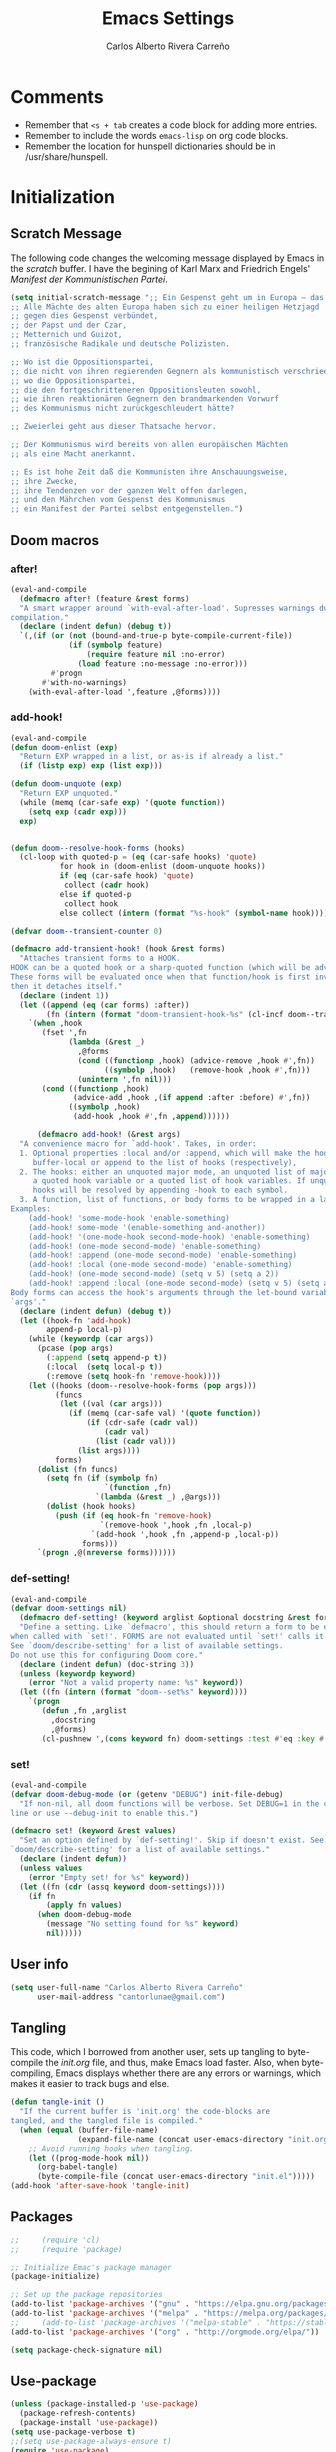 #   This program is free software: you can redistribute it and/or modify it
#   under the terms of the GNU General Public License as published by the
#   Free Software Foundation, either version 3 of the License, or (at your
#   option) any later version.

#   This program is distributed in the hope that it will be useful,
#   but WITHOUT ANY WARRANTY; without even the implied warranty of
#   MERCHANTABILITY or FITNESS FOR A PARTICULAR PURPOSE. See the
#   GNU General Public License for more details.

#   You should have received a copy of the GNU General Public License
#   along with this program. If not, see <http://www.gnu.org/licenses/>.

#+TITLE: Emacs Settings
#+AUTHOR: Carlos Alberto Rivera Carreño
#+EMAIL: cantorlunae@gmail.com
# Visualization settings.
#+STARTUP: noindent  showall showstars
# Necessary to tangle this file.
#+PROPERTY: header-args :tangle yes
# Necessary to use org-crypt.el.
# -*- buffer-auto-save-file-name: nil; -*-
* Comments
- Remember that ~<s + tab~ creates a code block for adding more entries.
- Remember to include the words ~emacs-lisp~ on org code blocks. 
- Remember the location for hunspell dictionaries should be in /usr/share/hunspell.
* Initialization
** Scratch Message
The following code changes the welcoming message displayed by Emacs in the
/scratch/ buffer. I have the begining of Karl Marx and Friedrich Engels'
/Manifest der Kommunistischen Partei/.
#+BEGIN_SRC emacs-lisp
(setq initial-scratch-message ";; Ein Gespenst geht um in Europa – das Gespenst des Kommunismus. 
;; Alle Mächte des alten Europa haben sich zu einer heiligen Hetzjagd 
;; gegen dies Gespenst verbündet, 
;; der Papst und der Czar, 
;; Metternich und Guizot, 
;; französische Radikale und deutsche Polizisten.

;; Wo ist die Oppositionspartei, 
;; die nicht von ihren regierenden Gegnern als kommunistisch verschrieen worden wäre, 
;; wo die Oppositionspartei, 
;; die den fortgeschritteneren Oppositionsleuten sowohl, 
;; wie ihren reaktionären Gegnern den brandmarkenden Vorwurf 
;; des Kommunismus nicht zurückgeschleudert hätte?

;; Zweierlei geht aus dieser Thatsache hervor.

;; Der Kommunismus wird bereits von allen europäischen Mächten 
;; als eine Macht anerkannt.

;; Es ist hohe Zeit daß die Kommunisten ihre Anschauungsweise, 
;; ihre Zwecke, 
;; ihre Tendenzen vor der ganzen Welt offen darlegen, 
;; und den Mährchen vom Gespenst des Kommunismus 
;; ein Manifest der Partei selbst entgegenstellen.")
  #+END_SRC 
** Doom macros
*** after!
#+BEGIN_SRC emacs-lisp
(eval-and-compile
  (defmacro after! (feature &rest forms)
  "A smart wrapper around `with-eval-after-load'. Supresses warnings during
compilation."
  (declare (indent defun) (debug t))
  `(,(if (or (not (bound-and-true-p byte-compile-current-file))
             (if (symbolp feature)
                 (require feature nil :no-error)
               (load feature :no-message :no-error)))
         #'progn
       #'with-no-warnings)
    (with-eval-after-load ',feature ,@forms))))
  #+END_SRC 
*** add-hook!
    #+BEGIN_SRC emacs-lisp
(eval-and-compile 
(defun doom-enlist (exp)
  "Return EXP wrapped in a list, or as-is if already a list."
  (if (listp exp) exp (list exp)))

(defun doom-unquote (exp)
  "Return EXP unquoted."
  (while (memq (car-safe exp) '(quote function))
    (setq exp (cadr exp)))
  exp)


(defun doom--resolve-hook-forms (hooks)
  (cl-loop with quoted-p = (eq (car-safe hooks) 'quote)
           for hook in (doom-enlist (doom-unquote hooks))
           if (eq (car-safe hook) 'quote)
            collect (cadr hook)
           else if quoted-p
            collect hook
           else collect (intern (format "%s-hook" (symbol-name hook)))))

(defvar doom--transient-counter 0)

(defmacro add-transient-hook! (hook &rest forms)
  "Attaches transient forms to a HOOK.
HOOK can be a quoted hook or a sharp-quoted function (which will be advised).
These forms will be evaluated once when that function/hook is first invoked,
then it detaches itself."
  (declare (indent 1))
  (let ((append (eq (car forms) :after))
        (fn (intern (format "doom-transient-hook-%s" (cl-incf doom--transient-counter)))))
    `(when ,hook
       (fset ',fn
             (lambda (&rest _)
               ,@forms
               (cond ((functionp ,hook) (advice-remove ,hook #',fn))
                     ((symbolp ,hook)   (remove-hook ,hook #',fn)))
               (unintern ',fn nil)))
       (cond ((functionp ,hook)
              (advice-add ,hook ,(if append :after :before) #',fn))
             ((symbolp ,hook)
              (add-hook ,hook #',fn ,append))))))

      (defmacro add-hook! (&rest args)
  "A convenience macro for `add-hook'. Takes, in order:
  1. Optional properties :local and/or :append, which will make the hook
     buffer-local or append to the list of hooks (respectively),
  2. The hooks: either an unquoted major mode, an unquoted list of major-modes,
     a quoted hook variable or a quoted list of hook variables. If unquoted, the
     hooks will be resolved by appending -hook to each symbol.
  3. A function, list of functions, or body forms to be wrapped in a lambda.
Examples:
    (add-hook! 'some-mode-hook 'enable-something)
    (add-hook! some-mode '(enable-something and-another))
    (add-hook! '(one-mode-hook second-mode-hook) 'enable-something)
    (add-hook! (one-mode second-mode) 'enable-something)
    (add-hook! :append (one-mode second-mode) 'enable-something)
    (add-hook! :local (one-mode second-mode) 'enable-something)
    (add-hook! (one-mode second-mode) (setq v 5) (setq a 2))
    (add-hook! :append :local (one-mode second-mode) (setq v 5) (setq a 2))
Body forms can access the hook's arguments through the let-bound variable
`args'."
  (declare (indent defun) (debug t))
  (let ((hook-fn 'add-hook)
        append-p local-p)
    (while (keywordp (car args))
      (pcase (pop args)
        (:append (setq append-p t))
        (:local  (setq local-p t))
        (:remove (setq hook-fn 'remove-hook))))
    (let ((hooks (doom--resolve-hook-forms (pop args)))
          (funcs
           (let ((val (car args)))
             (if (memq (car-safe val) '(quote function))
                 (if (cdr-safe (cadr val))
                     (cadr val)
                   (list (cadr val)))
               (list args))))
          forms)
      (dolist (fn funcs)
        (setq fn (if (symbolp fn)
                     `(function ,fn)
                   `(lambda (&rest _) ,@args)))
        (dolist (hook hooks)
          (push (if (eq hook-fn 'remove-hook)
                    `(remove-hook ',hook ,fn ,local-p)
                  `(add-hook ',hook ,fn ,append-p ,local-p))
                forms)))
      `(progn ,@(nreverse forms))))))
      #+END_SRC 
*** def-setting!
#+BEGIN_SRC emacs-lisp
(eval-and-compile
(defvar doom-settings nil)
  (defmacro def-setting! (keyword arglist &optional docstring &rest forms)
  "Define a setting. Like `defmacro', this should return a form to be executed
when called with `set!'. FORMS are not evaluated until `set!' calls it.
See `doom/describe-setting' for a list of available settings.
Do not use this for configuring Doom core."
  (declare (indent defun) (doc-string 3))
  (unless (keywordp keyword)
    (error "Not a valid property name: %s" keyword))
  (let ((fn (intern (format "doom--set%s" keyword))))
    `(progn
       (defun ,fn ,arglist
         ,docstring
         ,@forms)
       (cl-pushnew ',(cons keyword fn) doom-settings :test #'eq :key #'car)))))
  #+END_SRC 
*** set!
#+BEGIN_SRC emacs-lisp
(eval-and-compile 
(defvar doom-debug-mode (or (getenv "DEBUG") init-file-debug)
  "If non-nil, all doom functions will be verbose. Set DEBUG=1 in the command
line or use --debug-init to enable this.")

(defmacro set! (keyword &rest values)
  "Set an option defined by `def-setting!'. Skip if doesn't exist. See
`doom/describe-setting' for a list of available settings."
  (declare (indent defun))
  (unless values
    (error "Empty set! for %s" keyword))
  (let ((fn (cdr (assq keyword doom-settings))))
    (if fn
        (apply fn values)
      (when doom-debug-mode
        (message "No setting found for %s" keyword)
        nil)))))
  #+END_SRC 
** User info
#+BEGIN_SRC emacs-lisp
  (setq user-full-name "Carlos Alberto Rivera Carreño"
        user-mail-address "cantorlunae@gmail.com")
#+END_SRC 
** Tangling 
   This code, which I borrowed from another user, sets up tangling to
   byte-compile the /init.org/ file, and thus, make Emacs load faster. Also,
   when byte-compiling, Emacs displays whether there are any errors or
   warnings, which makes it easier to track bugs and else.
   #+BEGIN_SRC emacs-lisp
     (defun tangle-init ()
       "If the current buffer is 'init.org' the code-blocks are
     tangled, and the tangled file is compiled."
       (when (equal (buffer-file-name)
                    (expand-file-name (concat user-emacs-directory "init.org")))
         ;; Avoid running hooks when tangling.
         (let ((prog-mode-hook nil))
           (org-babel-tangle)
           (byte-compile-file (concat user-emacs-directory "init.el")))))
     (add-hook 'after-save-hook 'tangle-init)
   #+END_SRC 
** Packages
   #+BEGIN_SRC emacs-lisp
     ;;     (require 'cl)
     ;;     (require 'package)

     ;; Initialize Emac's package manager
     (package-initialize)

     ;; Set up the package repositories 
     (add-to-list 'package-archives '("gnu" . "https://elpa.gnu.org/packages/"))
     (add-to-list 'package-archives '("melpa" . "https://melpa.org/packages/"))
     ;;     (add-to-list 'package-archives '("melpa-stable" . "https://stable.melpa.org/packages/"))
     (add-to-list 'package-archives '("org" . "http://orgmode.org/elpa/"))

     (setq package-check-signature nil)
   #+END_SRC
** Use-package
#+BEGIN_SRC emacs-lisp
  (unless (package-installed-p 'use-package)
    (package-refresh-contents)
    (package-install 'use-package))
  (setq use-package-verbose t)
  ;;(setq use-package-always-ensure t)
  (require 'use-package)
  ;;  (eval-when-compile
  ;;  (require 'use-package))
  ;;(use-package diminish )
  (require 'bind-key)
#+END_SRC 
** Modeline
#+BEGIN_SRC emacs-lisp
  ;; Display time in modeline.
  (display-time-mode 1)
  (display-battery-mode 1)

  ;; (setq mode-line-format
  ;;           (list
  ;;            ;; value of `mode-name'
  ;;            "%m: "
  ;;            ;; value of current buffer name
  ;;            "buffer %b, "
  ;;            ;; value of current line number
  ;;            "line %l "
  ;;            "-- user: "
  ;;            ;; value of user
  ;;            (getenv "USER")))
#+END_SRC 
** Line numbers
#+BEGIN_SRC emacs-lisp
  ;; Use the following with emacs-version > 26 
     ;;(setq-default ;; display-line-numbers-type 'visual
    ;;               display-line-numbers-current-absolute t
    ;;               display-line-numbers-width 4
     ;;              display-line-numbers-widen nil)
  (when (version<= "26.0.50" emacs-version )
    (global-display-line-numbers-mode))

  #+END_SRC 
** Fancy Battery 
#+BEGIN_SRC emacs-lisp
  (use-package fancy-battery
    :init 
    (add-hook 'after-init-hook #'fancy-battery-mode))
  #+END_SRC 
** Workspace settings 
   #+BEGIN_SRC emacs-lisp
          (tool-bar-mode -1) 
          (menu-bar-mode -1)
          (scroll-bar-mode -1)
          ;;(menu-bar-showhide-fringe-menu-customize-disable)
          ;; begin maxmized
          (add-to-list 'default-frame-alist '(fullscreen . maximized))

          (setq mode-line-format nil
                inhibit-splash-screen t
                echo-keystrokes 0.1
                auto-revert-interval 1
                )

          (setq-default                    
           ;; Use spaces instead of tabs
           indent-tabs-mode nil              
           ;; Split verticly by default
           split-width-threshold 160         
           ;; Split verticly by default
           split-height-threshold nil        
           ;; disable bidirectional text for tiny performance boost
           bidi-display-reordering nil 
           ;; don't blink--too distracting
           blink-matching-paren nil    
           ;; hide cursors in other windows
           cursor-in-non-selected-windows nil  
           frame-inhibit-implied-resize t
           ;; avoid ugly problèmes with gît-gutter 
           fringes-outside-margins t
           ;; left-margin-width 3
           ;; right-margin-width 7
           left-fringe-width 3
           right-fringe-width 0
           ;; remove continuation arrow on right fringe
           fringe-indicator-alist (delq (assq 'continuation fringe-indicator-alist)
                                        fringe-indicator-alist)
           highlight-nonselected-windows nil
           image-animate-loop t
           indicate-buffer-boundaries nil
           indicate-empty-lines nil
           max-mini-window-height 0.3
           )

          ;; highlight matching delimiters
          (setq show-paren-delay 0.1
                show-paren-highlight-openparen t
                show-paren-when-point-inside-paren t)
          (show-paren-mode 1)

     ;; On graphical displays, you can use window dividers in order to separate
     ;; windows visually.
          (setq-default window-divider-default-places t
                        window-divider-default-bottom-width 0
                        window-divider-default-right-width 1)
          (add-hook 'emacs-startup-hook #'window-divider-mode)

          ;; (use-package fringe-helper :load-path "~/.emacs.d/sync0_git/fringe-helper.el/" 
          ;;   :commands (fringe-helper-define fringe-helper-convert))

          ;; make navigation easy
          ;; (setq frame-title-format "%b")

          ;;Workspace keybindgs
          (defun toggle-mode-line () 
            "toggles the modeline on and off"
            (interactive) 
            (setq mode-line-format
                  (if (equal mode-line-format nil)
                      (default-value 'mode-line-format)) )
            (redraw-display))

          (global-set-key [C-f11] 'toggle-mode-line)
          (global-set-key (kbd "<f8>") 'tool-bar-mode)
          (global-set-key (kbd "<f9>") 'menu-bar-mode)
#+END_SRC
** Mixed settings
#+BEGIN_SRC emacs-lisp
    ;; Bookmarks directory
    (setq bookmark-default-file (concat user-emacs-directory "bookmarks")
          bookmark-save-flag 1)

    ;; Autosave
    (setq auto-save-interval 100
             auto-save-timeout 60)

    ;; CUSTOM directory
    (setq custom-file (expand-file-name "custom_settings.el" user-emacs-directory))
    (load custom-file t)

    ;; Remove yes-no EMACS inconsistency
    (fset 'yes-or-no-p 'y-or-n-p)

    ;; Git gutter thingy
      (defvar doom-fringe-size '3 "Default fringe width.")
;; (defconst doom-fringe-size '3 "Default fringe width")
    ;; ;; ;; (setq-default fringes-outside-margins t)
       (fringe-mode doom-fringe-size)
(if (fboundp 'fringe-mode) (fringe-mode doom-fringe-size))
      ;;(push `(left-fringe  . ,doom-fringe-size) default-frame-alist)
      ;;(push `(right-fringe . ,doom-fringe-size) default-frame-alist)

      ;;(if (fboundp 'fringe-mode) (fringe-mode doom-fringe-size))
    ;;  (fringe-mode '(3 . 0))
  ;;    (if (fboundp 'fringe-mode) (fringe-mode '(3 . 0)))

  ;; margins fonction
  ;;(defun sync0-fringes ()
   ;;"Set margins in current buffer."
 ;;        (setq-default left-fringe-width 3)
;;         (setq-default right-fringe-width 0))

   ;; (add-hook 'text-mode-hook 'sync0-fringes)

     (defun doom|no-fringes-in-minibuffer ()
       "Disable fringes in the minibuffer window."
       (set-window-fringes (minibuffer-window) 0 0 nil))
     (add-hook! '(after-init-hook minibuffer-setup-hook)
       #'doom|no-fringes-in-minibuffer)

    ;; Force UTF-8 encoding

    ;; disable CJK coding/encoding (Chinese/Japanese/Korean characters)
    ;; (setq utf-translate-cjk-mode nil)
    (set-language-environment 'utf-8)
    ;; backwards compatibility as default-buffer-file-coding-system
    ;; is deprecated in 23.2.
    ;; (if (boundp buffer-file-coding-system)
    ;;    (setq buffer-file-coding-system 'utf-8)
    ;; (setq default-buffer-file-coding-system 'utf-8))

    ;; set the default encoding system
    (setq default-file-name-coding-system 'utf-8)
    (set-default-coding-systems 'utf-8)
    (setq locale-coding-system 'utf-8)
    (set-terminal-coding-system 'utf-8)
    (set-keyboard-coding-system 'utf-8)
    (set-selection-coding-system 'utf-8)
    (prefer-coding-system 'utf-8)
    (when (display-graphic-p)

    ;; Treat clipboard input as UTF-8 string first; compound text next, etc.
       (setq x-select-request-type '(UTF8_STRING COMPOUND_TEXT TEXT STRING)))
#+END_SRC
** List of recent files
#+BEGIN_SRC emacs-lisp
  (use-package recentf
    :config
    (setq recentf-max-saved-items 100
     recentf-max-menu-items 10)
    (recentf-mode +1)
  (define-key recentf-dialog-mode-map (kbd "j") 'next-line)
  (define-key recentf-dialog-mode-map (kbd "k") 'previous-line))
#+END_SRC
** 取 Margins to buffer
;; setting margins at start up
(setq left-margin-width 4)
;;(setq right-margin-width 26)

;; margins function
(defun my-toggle-margins ()
"Set margins in current buffer."
(interactive)
  (if (or (> left-margin-width 0) (> right-margin-width 0))
    (progn
      (setq left-margin-width 0)
      (setq right-margin-width 0)
      (set-window-buffer (selected-window) (current-buffer)))
    (setq left-margin-width 26)
    (setq right-margin-width 26)
    (set-window-buffer (selected-window) (current-buffer))))

;; set key binding
(global-set-key [C-f9] 'my-toggle-margins)
** Text settings
*** Set default faces
 #+BEGIN_SRC emacs-lisp
     ;; select default faces
     (set-face-attribute 'default nil :font "Fira Mono")
   ;; adjust font size according to screen resolution (when I use dual monitor setup)
     (if window-system
         (progn
           (if (> (x-display-pixel-width) 2000)
               ;; dual monitor font size
               (progn
                 ;; interline spacing
                 (setq line-spacing 0.14)
                 (set-face-attribute 'default nil :height 140) )
             (progn
               ;; interline spacing
               (setq line-spacing 0.12)
               ;; laptop font size
               (set-face-attribute 'default nil :height 120)))))

       (defun my-buffer-face-mode-fixed ()
         "Sets a fixed width (monospace) font in current buffer"
         (interactive)
         (if window-system
             (progn
               (if (> (x-display-pixel-width) 1500)
                   ;; dual monitor
                   (setq buffer-face-mode-face '(:family "Fira Mono" :height 140 :spacing monospace)) 
                 ;; laptop
                 (setq buffer-face-mode-face '(:family "Fira Mono" :height 120 :spacing monospace)))))
         (buffer-face-mode))

       ;; Variable-width faces 
       (defun my-buffer-face-mode-variable ()
         "Set font to a variable width (proportional) fonts in current buffer"
         (interactive)
         (if window-system
             (progn
               (if (> (x-display-pixel-width) 1500)
                   ;; external monitor
                   (setq buffer-face-mode-face '(:family "Linux Libertine" :height 170)) 
                 ;; laptop
                 (setq buffer-face-mode-face '(:family "Linux Libertine" :height 140)))))
         (buffer-face-mode))

       ;; Set default font faces for Info, ERC, and Org
       (add-hook 'erc-mode-hook 'my-buffer-face-mode-variable)
       (add-hook 'Info-mode-hook 'my-buffer-face-mode-variable)
       (add-hook 'text-mode-hook 'my-buffer-face-mode-variable)




       ;;   (defun fontify-frame (frame)
       ;; (interactive)
       ;; (if window-system
       ;; (progn 
       ;; (if (> (x-display-pixel-width) 2000) 
       ;; (text-scale-set 0) 
       ;;              (text-scale-set 0.8)))))

       ;; ;; Fontify current frame
       ;; (fontify-frame nil)

       ;; ;; Fontify any future frames
       ;; (push 'fontify-frame after-make-frame-functions)

       ;; Allow narrowing
       (put 'narrow-to-region 'disabled nil)

       ;; Sentences end with single espace
       (setq sentence-end-double-space nil)

       ;; Word wrap
       (setq org-startup-truncated t)
  #+END_SRC
*** Add blank lines
#+BEGIN_SRC emacs-lisp
  (defun sync0-insert-line-below ()
  "Insert an empty line below the current line."
  (interactive)
  (save-excursion
    (end-of-line)
    (open-line 1)))

(defun sync0-insert-line-above ()
  "Insert an empty line above the current line."
  (interactive)
  (save-excursion
    (end-of-line 0)
    (open-line 1)))
  #+END_SRC 
*** Auto-fill settings
 #+BEGIN_SRC emacs-lisp
      (setq-default fill-column 75)
      (add-hook 'text-mode-hook 'turn-on-visual-line-mode)
      (add-hook 'LaTeX-mode-hook 'turn-on-visual-line-mode)
      ;; (add-hook 'text-mode-hook 'turn-off-auto-fill)
      (add-hook 'org-mode-hook 'turn-on-auto-fill)
      ;; (add-hook 'LaTeX-mode-hook 'turn-on-auto-fill)
      ;; respect de la typographie française par fill
      ;;(setq fill-nobreak-predicate '(fill-french-nobreak-p))

      (defun sync0-is-this-a-csquote ()
        "Find wheter current line begins with a LaTeX csquote"
        (or 
         (looking-back "blockquote.+" (line-beginning-position))
         (looking-back "blockcquote.+" (line-beginning-position))
         (looking-back "foreignblockquote.+" (line-beginning-position))
         (looking-back "foreignblockcquote.+" (line-beginning-position))
         (looking-back "annotation{.+" (line-beginning-position))
         ;; (looking-back "replaced{.+" (line-beginning-position))
         ;; (looking-back "added{.+" (line-beginning-position))
         ;; (looking-back "deleted{.+" (line-beginning-position))
         (looking-back "textbf{.+" (line-beginning-position))
         (looking-back "textit{.+" (line-beginning-position))
         ))

      (add-hook 'fill-nobreak-predicate #'sync0-is-this-a-csquote)

      ;; (looking-at ".*}"))

   (defun sync0-fill-nobreak-predicate ()
     (save-match-data                 
       (or (looking-at "[ \t]*[])}»!?;:]")
           (looking-at "[ \t]*\\.\\.\\.")
           (save-excursion
             (skip-chars-backward " \t")
             (backward-char 1)
             (looking-at "[([{«]")))))

      (add-hook 'fill-nobreak-predicate #'sync0-fill-nobreak-predicate)

      ;; (defun sync0-foreign-language-nobreak-p ()
      ;;   (or    (looking-at "[[[:space:]]\|[[:print:]]].*}")
      ;;          (save-excursion 
      ;;            (skip-chars-backward " \t")
      ;;            (unless (bolp)
      ;;              (backward-char 1)
      ;;              (looking-at ".*\\text")))))

      ;; (add-hook 'fill-nobreak-predicate #'sync0-foreign-language-nobreak-p)


      ;; (defun sync0-foreign-language-nobreak-p ()
      ;;   "Return nil if French style allows breaking the line at point.
      ;; This is used in `fill-nobreak-predicate' to prevent breaking lines just
      ;; after an opening paren or just before a closing paren or a punctuation
      ;; mark such as `?' or `:'.  It is common in French writing to put a space
      ;; at such places, which would normally allow breaking the line at those
      ;; places."
      ;;   (or (looking-at "[ \t]*}")
      ;;       (save-excursion
      ;;         (skip-chars-backward " \t")
      ;;         (unless (bolp)
      ;;           (backward-char 1)
      ;;           (or (looking-at "{")
      ;;               ;; Don't cut right after a single-letter word.
      ;;               ;; and, memq: tests to see whether object is a member of list. ?\t: tab character. ?\s: espace character
      ;;               (and (memq (preceding-char) '(?\t ?\s))
      ;;                    (eq (char-syntax (following-char)) ?w)))))))

      ;;    (add-hook 'fill-nobreak-predicate #'sync0-foreign-language-nobreak-p)

      ;; (save-excursion 
      ;;  (search-forward "}"
      ;;    (line-end-position)
      ;;     nil
      ;;      1)
      ;; (defun sync0-nobreak-p ()
      ;;   (and (looking-at ".+}")
      ;;        (looking-back "\\text.+" (line-beginning-position))))

      ;; (add-hook 'fill-nobreak-predicate #'sync0-nobreak-p)


      ;; (defun sync0-nobreak-p ()
      ;;   (and (looking-at ".+}")
      ;;        (looking-back "\\text.+" (line-beginning-position))))

      ;; (add-hook 'fill-nobreak-predicate #'sync0-nobreak-p)


      ;;(setq fill-nobreak-predicate '(sync0-is-this-a-csquote))
      ;;      (add-hook 'fill-nobreak-predicate #'sync0-is-this-a-csquote)
      ;;(add-to-list 'fill-nobreak-predicate
      ;;     'sync0-is-this-a-csquote)
  #+END_SRC
*** Autofill improvement
  (defun sync0-is-this-a-csquote ()
    "Find wheter current line begins with a LaTeX csquote"
    (save-excursion
      (beginning-of-line)
      (or (looking-at ".blockquote.+") 
          (looking-at "[[:space:]]+.blockquote.+") 
          (looking-at ".foreignblockquote.+")
          (looking-at "[[:space:]]+.foreignblockquote.+")
          )))

(defun sync0-is-this-a-csquote ()
  "Find wheter current line begins with a LaTeX csquote"
  (save-excursion
    (beginning-of-line)
    (or (looking-at ".blockquote.+") (looking-at ".foreignblockquote.+"))))

(add-to-list 'fill-nobreak-predicate
     'sync0-is-this-a-csquote)



(defun odd-number-of-single-quotes-this-paragraph-so-far ()
  (oddp (how-many "'" (save-excursion (backward-paragraph) (point)) (point))))
(defun odd-number-of-double-quotes-this-paragraph-so-far ()
  (oddp (how-many "\"" (save-excursion (backward-paragraph) (point)) (point))))

(add-to-list 'fill-nobreak-predicate
     'odd-number-of-single-quotes-this-paragraph-so-far) (add-to-list
     'fill-nobreak-predicate
     'odd-number-of-double-quotes-this-paragraph-so-far)

- firt make a defun
- then use this model

(defun sync0-is-this-a-csquote ()
  "Find wheter current line begins with a LaTeX csquote"
  (save-excursion
    (beginning-of-line)
    (or (looking-at ".blockquote.+") (looking-at ".foreignblockquote.+"))))

(add-to-list 'fill-nobreak-predicate
     'sync0-is-this-a-csquote)

(buffer-substring 1 10)

(defun creole-mode/fill-break-p ()
  "Fill computation for Creole.
Basically just does not fill within links."
  (memq 'link (text-properties-at (point))))

(defun sync0-unfill-csquotes ()
  "Fill computation for LaTeX's csquotes and Emacs' orgmode.
Basically just does not fill strings begining with ."
  ((memq ' (thing-at-point (line)))

(defun current-line-empty-p ()
  (save-excursion
    (beginning-of-line)
    (or (looking-at "^\\blockquote") (looking-at "^\\foreignblockquote")))
*** Replace smart quotes with straight quotes 
Replace smart quotes with straight quotes so that spell check can recognize
words with contractions like “don’t” and “can’t.” For when I paste text in
that I’ve copied from the web.
#+BEGIN_SRC emacs-lisp
(setq smart-quote-regexp-replacements
'(
("\\(\\w\\)- " . "\\1")
("\\(\\w\\)\\(  [-—] \\|—\\)" . "\\1---")

))

(defun replace-smart-quotes-regexp (beg end)
  "Replace 'smart quotes' in buffer or region with ascii quotes."
  (interactive "r")
  (mapcar
   (lambda (r)
     (save-excursion
       (replace-regexp (car r) (cdr r) nil beg (min end (point-max)))))
   smart-quote-regexp-replacements)
  )

(defun replace-smart-quotes (beg end)
  "Replace 'smart quotes' in buffer or region with ascii quotes."
  (interactive "r")
;;(while (search-forward-regexp "- " nil to)
;; (replace-match "") nil t)
;; add alpha. And replace the alpha.

  (replace-smart-quotes-regexp beg end)
  (format-replace-strings '(
                            ("\x201C" . "``")
                            ("“" . "``")
                            ("\x201D" . "''")
                            ("”" . "''")
                            ("\x2018" . "`")
                            ("\x2019" . "'")
                            ("’" . "'")
;;("''" . "\"")
;;("​" . "")
;;("…" . "...")
("…" . "\\ldots")
("..." . "\\ldots")
;;("• " . "- ")
;;(" " . "")
("  " . " ")

;("ó" . "-")
;("á" . "-")
;("Õ" . "'")
;("Õ" . "'")
;("Ò" . "\"")
;("Ó" . "\"")

;("―" . "\"")
;("‖" . "\"")

;; ("- " . "") ; also remove stray spac- es
;; ("­ " . "") ; also remove stray spac- es
)
                       nil   beg (min end (point-max)))

)
#+END_SRC 
** Abbrev Mode
#+BEGIN_SRC emacs-lisp
  ;; avoid expansion character insertion
  (defun dont-insert-expansion-char ()  t)    ;; this is the "hook" function
  (put 'dont-insert-expansion-char 'no-self-insert t)   ;; the hook should have a "no-self-insert"-property set 

  ;; tell emacs where to read abbrev
  (setq abbrev-file-name             
        "~/.emacs.d/abbrev_defs")    

  ;; save abbrevs when files are saved
  (setq save-abbrevs t)              

  ;; avoid errors when reading abbrev_defs
  (if (file-exists-p abbrev-file-name)
      (quietly-read-abbrev-file))

  ;; automatically turn on abbrev-mode for the following modes
  (dolist (hook '(
                  emacs-lisp-mode-hook
                  text-mode-hook))
    (add-hook hook (lambda () (abbrev-mode 1))))

  ;; try emacs to accept ' as a word constituent. 
  (setq dabbrev-abbrev-char-regexp  "\\sw")
#+END_SRC
** Elisp evaluation
#+BEGIN_SRC emacs-lisp
  ;; (use-package lisp-mode
  ;; :defer t
  ;;   :init
  ;; (use-package eldoc
  ;;       :init
  ;;       (progn
  ;;         (add-hook 'emacs-lisp-mode-hook #'eldoc-mode)
  ;;         (add-hook 'lisp-interaction-mode-hook #'eldoc-mode)
  ;;         (add-hook 'ielm-mode-hook #'eldoc-mode))))

  ;; Have org-mode indent elips sections by default
  (setq org-src-tab-acts-natively t) 
#+END_SRC 
** LaTeX 
#+BEGIN_SRC emacs-lisp
  ;; (defun sync0-latex-compile-after-save ()
  ;; ""
  ;;     (when (bound-and-true-p LaTeX-mode) 
  ;; (sync0-latex-compile)
  ;; )

  (defun sync0-latex-fast-compile ()
    "Fast compile current file"
        (TeX-command "LaTeX" 'TeX-master-file))

  (defun sync0-after-save-actions ()
    "Used in `after-save-hook'."
    (when (equal this-command 'save-buffer)
      (when (equal major-mode 'latex-mode) 
        (sync0-latex-fast-compile)))
    )

  (add-hook 'after-save-hook 'sync0-after-save-actions)
  #+END_SRC 
** LaTeX changes package
(defvar sync0-tex-changes-id "sync0")

(defun sync0-tex-changes-add ()
"Inserts an \added command to a LaTeX document using the 'changes' package"
  (interactive)
    (insert (concat "\\added[id=" sync0-tex-changes-id  "]{}"))
    (goto-char (- (point) 2))
(evil-insert-state)
)

(defun sync0-tex-changes-delete ()
  "Inserts an \delete command to a LaTeX document using the 'changes' package"
  (interactive)
  (if (use-region-p)
      (save-excursion
        (let ((low (region-beginning))
              (high (region-end))
               (command (concat "\\deleted[id=" sync0-tex-changes-id  "]{")))
        (goto-char high)
        (insert "}")
        (goto-char low)
        (insert command)))
    (message "This command can only act on an active region")))


(defun sync0-tex-changes-replace ()
  "Inserts an \replace command to a LaTeX document using the     'changes' package"
  (interactive)
  (if (use-region-p)
      (let ((low (region-beginning))
            (high (region-end))
            (command (concat "\\replaced[id=" sync0-tex-changes-id  "]{}{")))
        (goto-char high)
        (insert "}")
        (goto-char low)
        (insert command)
        (goto-char (- (point) 2))
(evil-insert-state)
)
    (message "This command can only act on an active region")))
** LaTeX changes package
#+BEGIN_SRC emacs-lisp
  ;; (defvar sync0-tex-changes-id "sync0")

  (defun sync0-tex-changes-add ()
    "Inserts an \added command to a LaTeX document using the 'changes' package"
    (interactive)
    (insert "\\added{}")
    (goto-char (- (point) 2))
    (evil-insert-state)
    )

  (defun sync0-tex-changes-delete ()
    "Inserts an \delete command to a LaTeX document using the 'changes' package"
    (interactive)
    (if (use-region-p)
        (save-excursion
          (let ((low (region-beginning))
                (high (region-end))
                (command "\\deleted{"))
            (goto-char high)
            (insert "}")
            (goto-char low)
            (insert command)))
      (message "This command can only act on an active region")))

  (defun sync0-tex-changes-replace ()
    "Inserts an \replace command to a LaTeX document using the 'changes' package"
    (interactive)
    (if (use-region-p)
        (let ((low (region-beginning))
              (high (region-end))
              (command "\\replaced{}{"))
          (goto-char high)
          (insert "}")
          (goto-char low)
          (insert command)
          (goto-char (- (point) 2))
          (evil-insert-state))
      (message "This command can only act on an active region")))
  #+END_SRC 
* Packages 
** Highlight indentation
#+BEGIN_SRC emacs-lisp
  ;; (use-package highlight-indentation
  ;;   :commands (highlight-indentation-mode highlight-indentation-current-column-mode)
  ;;   :config
  ;;   (defun doom|inject-trailing-whitespace (&optional start end)
  ;;     "The opposite of `delete-trailing-whitespace'. Injects whitespace into
  ;; buffer so that `highlight-indentation-mode' will display uninterrupted indent
  ;; markers. This whitespace is stripped out on save, as not to affect the resulting
  ;; file."
  ;;     (interactive (progn (barf-if-buffer-read-only)
  ;;                         (if (use-region-p)
  ;;                             (list (region-beginning) (region-end))
  ;;                           (list nil nil))))
  ;;     (unless indent-tabs-mode
  ;;       (save-match-data
  ;;         (save-excursion
  ;;           (let ((end-marker (copy-marker (or end (point-max))))
  ;;                 (start (or start (point-min))))
  ;;             (goto-char start)
  ;;             (while (and (re-search-forward "^$" end-marker t) (< (point) end-marker))
  ;;               (let (line-start line-end next-start next-end)
  ;;                 (save-excursion
  ;;                   ;; Check previous line indent
  ;;                   (forward-line -1)
  ;;                   (setq line-start (point)
  ;;                         line-end (save-excursion (back-to-indentation) (point)))
  ;;                   ;; Check next line indent
  ;;                   (forward-line 2)
  ;;                   (setq next-start (point)
  ;;                         next-end (save-excursion (back-to-indentation) (point)))
  ;;                   ;; Back to origin
  ;;                   (forward-line -1)
  ;;                   ;; Adjust indent
  ;;                   (let* ((line-indent (- line-end line-start))
  ;;                          (next-indent (- next-end next-start))
  ;;                          (indent (min line-indent next-indent)))
  ;;                     (insert (make-string (if (zerop indent) 0 (1+ indent)) ? )))))
  ;;               (forward-line 1)))))
  ;;       (set-buffer-modified-p nil))
  ;;   nil)

    ;; (defun highlight-indentation-handle-whitespace ()
    ;;   (if (or highlight-indentation-mode highlight-indentation-current-column-mode)
    ;;       (progn
    ;;         (doom|inject-trailing-whitespace)
    ;;         (add-hook 'before-save-hook #'delete-trailing-whitespace nil t)
    ;;         (add-hook 'after-save-hook #'doom|inject-trailing-whitespace nil t))
    ;;     (remove-hook 'before-save-hook #'delete-trailing-whitespace t)
    ;;     (remove-hook 'after-save-hook #'doom|inject-trailing-whitespace t)
    ;;     (delete-trailing-whitespace)))
    ;; (add-hook 'highlight-indentation-mode-hook 'highlight-indentation-handle-whitespace)
    ;; (add-hook 'highlight-indentation-current-column-mode-hook 'highlight-indentation-handle-whitespace)

     (use-package highlight-indentation
     :commands (highlight-indentation-mode highlight-indentation-current-column-mode))

  ;; ;; For modes with sub-par number fontification
  ;; (use-package highlight-numbers :commands highlight-numbers-mode)

  ;; languages like Lisp.
  (use-package rainbow-delimiters
    :hook (lisp-mode . rainbow-delimiters-mode)
    :config (setq rainbow-delimiters-max-face-count 3))
  #+END_SRC 
** All the icons
#+BEGIN_SRC emacs-lisp
(use-package all-the-icons :after ivy
:config
;; ivy setup
(progn
(all-the-icons-ivy-setup)
;; improve performance 
(setq inhibit-compacting-font-caches t)))
#+END_SRC 
** Doom theme
#+BEGIN_SRC emacs-lisp
      (use-package doom-themes  
    :init
    (progn
        ;;(load-theme 'doom-one-vibrant t)
        ;;(load-theme 'doom-molokai t)
        ;;(load-theme 'doom-peacock t)
        ;;(load-theme 'doom-tomorrow-night t)
      (load-theme 'doom-spacegrey t)    
        ;;(load-theme 'doom-one-light t)
        ;;(load-theme 'doom-tomorrow-day t)
        ;;(load-theme 'doom-one t)
        ;(load-theme 'doom-nova t)
       ;; (load-theme 'doom-nord t)
        (load-theme 'doom-solarized-light t))
    ;;    (load-theme 'doom-solarized-light t)
        :config
        ;; (setq spaceline-all-the-icons-separator-type 'none)
        (setq doom-themes-enable-bold t    ; if nil, bold is universally disabled
              doom-themes-enable-italic t) ; if nil, italics is universally disabled
        ;; Enable flashing mode-line on errors
        (doom-themes-visual-bell-config)
        ;; Enable custom neotree thème
    ;;    (doom-themes-neotree-config)  ; all-the-icons fonts must be installed!
        ;; Corrects (and improves) org-mode's native fontification.
        (doom-themes-org-config))

      ;; Cycley between thèmes
     (use-package cycle-themes :load-path "~/.emacs.d/sync0_git/cycle-themes.el/" 
     :after doom-themes
       :init (setq cycle-themes-theme-list
           ;;  '(doom-spacegrey doom-nova doom-nord doom-solarized-light))
           ;;  '(doom-spacegrey doom-nova doom-solarized-light))
             '(doom-spacegrey doom-solarized-light))
       :config (cycle-themes-mode))
#+END_SRC 
** Spellchecking
 #+BEGIN_SRC emacs-lisp
;; Ispell - spell checking
;; basic setup

 (cond
   ;; try hunspell at first
   ;; if hunspell does NOT exist, use aspell
  ((executable-find "hunspell")
   (setq ispell-program-name "hunspell")
   (setq ispell-local-dictionary "fr_FR")
   ;;(setq ispell-local-dictionary "en_US")
   (setq ispell-local-dictionary-alist '(  
     (nil "[[:alpha:]]" "[^[:alpha:]]" "[']" nil ("-d" "en_US" ) nil utf-8)
     ("english" "[[:alpha:]]" "[^[:alpha:]]" "[']" t ("-d" "en_US" ) nil utf-8)
     ("german" "[[:alpha:]ÄÖÜéäöüß]" "[^[:alpha:]ÄÖÜéäöüß]" "[']" t ("-d" "de_DE") nil utf-8)
     ("spanish" "[[:alpha:]ÁÉÍÓÚÄËÏÖÜÑáéíóúäëïöüñ]" "[^[:alpha:]ÁÉÍÓÚÄËÏÖÜÑáéíóúäëïöüñ]" "[']" t ("-d" "es_ES") nil utf-8)
     ("italian" "[[:alpha:]AEÉIOUàèéìòù]" "[^[:alpha:]AEÉIOUàèéìòù]" "[---']" t ("-d" "it_IT") "~tex" nil utf-8)
     ("french" "[[:alpha:]ÀÂÇÈÉÊËÎÏÔÙÛÜàâçèéêëîïôùûü]" "[^[:alpha:]ÀÂÇÈÉÊËÎÏÔÙÛÜàâçèéêëîïôùûü]" "[-'^`\".@]" t ("-d" "fr_FR")  nil "~tex" utf-8))))

  ((executable-find "aspell")
   (setq ispell-program-name "aspell")
   ;; Please note ispell-extra-args contains ACTUAL parameters passed to aspell
   (setq ispell-extra-args '("--sug-mode=ultra"))))
   ;;(setq ispell-extra-args '("--sug-mode=ultra" "--lang=en_US"))))
   ;;(setq ispell-extra-args '("--sug-mode=ultra" "--lang=fr_FR"))))

 ;; check next highlighted word custom function
 (defun flyspell-check-next-highlighted-word ()
   "Custom function to spell check next highlighted word"
   (interactive)
   (flyspell-goto-next-error)
   (ispell-word)
   )

 ;; keybindings
 ;;(global-set-key (kbd "<f7>") 'ispell-word)
;; (global-set-key (kbd "C-S-<f7>") 'flyspell-mode)
 ;;(global-set-key (kbd "C-M-<f7>") 'flyspell-buffer)
 ;;(global-set-key (kbd "C-<f7>") 'flyspell-check-previous-highlighted-word)
 ;;(global-set-key (kbd "M-<f7>") 'flyspell-check-next-highlighted-word)

;; ignore tex commands
 (add-hook 'org-mode-hook (lambda () (setq ispell-parser 'tex)))
 (defun flyspell-ignore-tex ()
   (interactive)
   (set (make-variable-buffer-local 'ispell-parser) 'tex))
 (add-hook 'org-mode-hook 'flyspell-ignore-tex)

;; ignore sections of files for spellcheck
 (add-to-list 'ispell-skip-region-alist '(":\\(PROPERTIES\\|LOGBOOK\\):" . ":END:"))
 (add-to-list 'ispell-skip-region-alist '("#\\+BEGIN_SRC" . "#\\+END_SRC"))
 (add-to-list 'ispell-skip-region-alist '("#\\+BEGIN_EXAMPLE" . "#\\+END_EXEMPLE"))
 (add-to-list 'ispell-skip-region-alist '("\\begin{equation}" . "\\end{equation}"))
 (add-to-list 'ispell-skip-region-alist '("\\begin{equation\*}" . "\\end{equation\*}"))
 (add-to-list 'ispell-skip-region-alist '("\\begin{align}" . "\\end{align}"))
 (add-to-list 'ispell-skip-region-alist '("\\begin{align\*}" . "\\end{align\*}"))
 ;; (add-to-list 'ispell-skip-region-alist '("\*Einstellungen+"))
 (add-to-list 'ispell-skip-region-alist '("\*Settings .+" . "\*\*Etc"))
;; (add-to-list 'ispell-skip-region-alist '("^\\*\sEinstellungen" . "^\\*\\*\sEnde"))

;; Flyspell
 ;;(setq-default flyspell-mode t)
 ;; better performance
 (setq flyspell-issue-message-flag nil)

;; Flyspell lazy
(use-package flyspell-lazy :after flyspell :load-path "~/.emacs.d/sync0_git/flyspell-lazy"
:config
 (flyspell-lazy-mode 1))

 (flyspell-mode 1)      ; or (flyspell-prog-mode)
 #+END_SRC 
** Tex
#+BEGIN_SRC emacs-lisp
(use-package tex
:defer t
:ensure auctex
:config
(setq Tex-PDF-mode t))
#+END_SRC
** No Break Predicate
#+BEGIN_SRC emacs-lisp
(use-package nobreak-fade :load-path "~/.emacs.d/sync0/nobreak-fade.el" 
:after tex
;; :command nobreak-fade
:config
     (autoload 'nobreak-fade-single-letter-p "nobreak-fade")
     (add-hook 'fill-nobreak-predicate 'nobreak-fade-single-letter-p)
;; (add-hook 'tex-mode-hook 'nobreak-fade)
)
#+END_SRC
** EVIL mode 
   #+BEGIN_SRC emacs-lisp
     ;; initializing
     (use-package evil  :after org
       :bind (
              ;; ESC quits almost anything
              :map evil-normal-state-map
                   ;;     ("ESC" . keyboard-quit)
                   ;; quickly switch buffers
                   ("C-j" . next-buffer)
                   ("C-k" . previous-buffer)
                   ("C-S-h" . evil-window-left)
                   ("C-S-j" . evil-window-down)
                   ("C-S-k" . evil-window-up)
                   ("C-S-l" . evil-window-right))
       ;;    :map evil-visual-state-map
       ;;   ("ESC" . keyboard-quit))
       ;; :map minibuffer-local-map
       ;;("ESC" . minibuffer-keyboard-quit)
       ;; :map minibuffer-local-ns-map
       ;;("ESC" . minibuffer-keyboard-quit)
       ;;:map minibuffer-local-completion-map
       ;; ("ESC" . minibuffer-keyboard-quit)
       ;;:map minibuffer-local-must-match-map
       ;; ("ESC" . minibuffer-keyboard-quit)
       ;;:map minibuffer-local-isearch-map
       ;;("ESC" . minibuffer-keyboard-quit))
       :init
       (evil-mode 1)
       :config


       ;;(add-hook 'org-mode-hook (lambda () (evil-mode 1)))
       ;;(add-hook 'after-init-hook '#evil-mode) 
       (add-to-list 'evil-emacs-state-modes 'cfw:details-mode)

       ;; input methods 
       ;; set default input method
       ;; (setq default-input-method "TeX")
       ;; no input method for evil normal state
       (add-hook 'evil-normal-state-entry-hook
                 (lambda () (set-input-method 'nil)))
       ;; Spanish

       ;; spanish-postfix for evil insert mode
       ;;(add-hook 'evil-insert-state-entry-hook
       ;; (lambda () (set-input-method "spanish-postfix")))

       ;; spanish-postfix for evil insert mode
       ;;(add-hook 'evil-insert-state-entry-hook
       ;; (lambda () (set-input-method "spanish-postfix")))
       ;; Latin

       ;; latin-1-postfix for evil replace mode
       ;;(add-hook 'evil-replace-state-entry-hook
       ;; (lambda () (set-input-method "latin-1-postfix")))

       ;; latin-1-postfix for evil replace mode
       ;;(add-hook 'evil-replace-state-entry-hook
       ;; (lambda () (set-input-method "latin-1-postfix")))

       ;; French 

       ;; french-postfix for evil insert mode 
       ;; (add-hook 'evil-insert-state-entry-hook 
       ;;           (lambda () (set-input-method "french-postfix")))

       ;; french-postfix for evil replace mode
       ;; (add-hook 'evil-replace-state-entry-hook
       ;;           (lambda () (set-input-method "french-postfix")))
       ;; German 

       ;; german-postfix for evil insert mode
       ;;(add-hook 'evil-insert-state-entry-hook
       ;;(lambda () (set-input-method "german-postfix")))

       ;; german-postfix for evil replace mode
       ;;(add-hook 'evil-replace-state-entry-hook
       ;;(lambda () (set-input-method "german-postfix")))

       ;; EVIL org
       ;; setup functions
       (defun clever-insert-item ()
         "Clever insertion of org item."
         (if (not (org-in-item-p))
             (insert "\n")
           (org-insert-item)))

       (defun evil-org-eol-call (fun)
         "Go to end of line and call provided function.
                 FUN function callback"
         (end-of-line)
         (funcall fun)
         (evil-append nil))

       ;; insert whitespace
       (defun sync0-insert-whitespace ()
         " Add a whitespace"
         (interactive)
         (insert " ")
         )
       ;; key bindings
       ;; redefinition evils visual mode map
       (evil-define-key 'normal org-mode-map
         ;; "<" 'outline-previous-visible-heading
         ">"   'org-forward-heading-same-level
         "<"  'org-backward-heading-same-level
         ;; ">" 'outline-next-visible-heading
         "H" 'org-metaleft
         "L" 'org-metaright
         "K" 'org-metaup
         "J" 'org-metadown
         ;; "K" 'outline-previous-visible-heading
         ;;"J" 'outline-next-visible-heading
         ;; "H" (if (fboundp 'org-backward-same-level)
         ;;   'org-backward-same-level
         ;;'org-backward-heading-same-level)
         ;;  "L" (if (fboundp 'org-forward-same-level) ;to be backward compatible with older org version
         ;;   'org-forward-same-level
         ;;'org-forward-heading-same-level)
         ;;  "<" 'org-metaleft
         ;; ">" 'org-metaright
         "k" 'previous-line
         "j" 'next-line
         ;;  "m" 'set-mark-command
         "q" 'fill-paragraph
         "Q" 'sync0-insert-line-below
         (kbd "SPC") 'sync0-insert-whitespace
         "o" '(lambda () (interactive) (evil-org-eol-call 'clever-insert-item))
         "O" '(lambda () (interactive) (evil-org-eol-call 'org-insert-heading))
         "$" 'org-end-of-line
         "^" 'org-beginning-of-line
         "[" 'backward-sentence
         "]" 'forward-sentence
         "{" 'org-backward-paragraph
         "}" 'org-forward-paragraph
         "-" 'org-cycle-list-bullet
         (kbd "<tab>") 'org-cycle)

       (evil-define-key 'normal LaTeX-mode-map
         "k" 'previous-line
         "j" 'next-line
         ;;  "m" 'set-mark-command
         "q" 'fill-paragraph
         "Q" 'sync0-insert-line-below
         (kbd "SPC") 'sync0-insert-whitespace
         "[" 'backward-sentence
         "]" 'forward-sentence)

       (evil-define-key 'visual LaTeX-mode-map
         "q" 'highlight-changes-remove-highlight
         "ma" 'sync0-tex-changes-add
         "md" 'sync0-tex-changes-delete
         "mr" 'sync0-tex-changes-replace)

       (evil-define-key 'visual org-mode-map
         "q" 'highlight-changes-remove-highlight
         "ma" 'sync0-tex-changes-add
         "md" 'sync0-tex-changes-delete
         "mr" 'sync0-tex-changes-replace
         "e" 'org-emphasize)

       (setq ;; evil-mode-line-format nil
             ;; turn off auto-indent 
             evil-auto-indent nil
             ;; Change color of evil cursor
             evil-insert-state-cursor '(bar "#dc322f")
             evil-normal-state-cursor '(box "#268bd2")
             evil-visual-state-cursor '(box "#d33682"))
       ;; Improve EVIL behavior with visual lines
       ;; Make movement keys work like they should
       (define-key evil-normal-state-map (kbd "<remap> <evil-next-line>") 'evil-next-visual-line)
       (define-key evil-normal-state-map (kbd "<remap> <evil-previous-line>") 'evil-previous-visual-line)
       (define-key evil-motion-state-map (kbd "<remap> <evil-next-line>") 'evil-next-visual-line)
       (define-key evil-motion-state-map (kbd "<remap> <evil-previous-line>") 'evil-previous-visual-line)


       (defvar +evil-esc-hook '(t)
         "A hook run after ESC is pressed in normal mode (invoked by
          `evil-force-normal-state'). If any hook returns non-nil, all hooks after it are
          ignored.")

       (defun +evil*attach-escape-hook ()
         "Run the `+evil-esc-hook'."
         (cond ((minibuffer-window-active-p (minibuffer-window))
                ;; quit the minibuffer if open.
                (abort-recursive-edit))
               ((evil-ex-hl-active-p 'evil-ex-search)
                ;; disable ex search buffer highlights.
                (evil-ex-nohighlight))
               (t
                ;; Run all escape hooks. If any returns non-nil, then stop there.
                (run-hook-with-args-until-success '+evil-esc-hook))))
       (advice-add #'evil-force-normal-state :after #'+evil*attach-escape-hook)

       ;; Make horizontal movement cross lines                                    
       (setq-default evil-cross-lines t))
   #+END_SRC 
*** evil-snipe
#+BEGIN_SRC emacs-lisp
  ;; (use-package evil-snipe :after evil
  ;;   :commands (evil-snipe-mode evil-snipe-override-mode
  ;;              evil-snipe-local-mode evil-snipe-override-local-mode)
  ;;   :init
  ;;   (setq evil-snipe-smart-case t
  ;;         evil-snipe-scope 'visible
  ;;         ;;evil-snipe-scope 'line
  ;;         evil-snipe-repeat-scope 'whole-line
  ;;         evil-snipe-char-fold t
  ;;        ;; evil-snipe-disabled-modes 'magit-mode
  ;;         evil-snipe-aliases '((?\[ "[[{(]")
  ;;                              (?\] "[]})]")
  ;;                              (?\; "[;:]")))
  ;;   (add-hook 'after-init-hook 'evil-snipe-mode))
   ;;(add-hook 'magit-mode-hook 'turn-off-evil-snipe-override-mode)
   ;;(add-hook 'after-init-hook 'evil-snipe-override-mode))
  #+END_SRC 
*** evil-escape
#+BEGIN_SRC emacs-lisp
(use-package evil-escape :after evil
  :commands evil-escape-mode
  :init
  (setq evil-escape-excluded-states '(normal visual multiedit emacs motion)
        ;; evil-escape-excluded-major-modes '(neotree-mode)
        evil-escape-key-sequence "fd"
evil-escape-unordered-key-sequence t
        evil-escape-delay 0.25)
  (add-hook 'after-init-hook #'evil-escape-mode)
  :config
  ;; no `evil-escape' in minibuffer
  (push #'minibufferp evil-escape-inhibit-functions)
  (define-key evil-insert-state-map  (kbd "C-g") #'evil-escape)
 (define-key evil-replace-state-map (kbd "C-g") #'evil-escape)
  (define-key evil-visual-state-map  (kbd "C-g") #'evil-escape)
  (define-key evil-operator-state-map (kbd "C-g") #'evil-escape))
  #+END_SRC 
*** evil-multiedit
#+BEGIN_SRC emacs-lisp
           (use-package evil-multiedit :after evil
    ;; :commands (evil-multiedit-match-all
    ;;            evil-multiedit-match-and-next
    ;;            evil-multiedit-match-and-prev
    ;;            evil-multiedit-match-symbol-and-next
    ;;            evil-multiedit-match-symbol-and-prev
    ;;            evil-multiedit-toggle-or-restrict-region
    ;;            evil-multiedit-next
    ;;            evil-multiedit-prev
    ;;            evil-multiedit-abort
    ;;            evil-multiedit-ex-match)
  :config
  ;; Highlights all matches of the selection in the buffer.
  (define-key evil-visual-state-map "R" 'evil-multiedit-match-all)

  ;; Match the word under cursor (i.e. make it an edit region). Consecutive presses will
  ;; incrementally add the next unmatched match.
  (define-key evil-normal-state-map (kbd "M-d") 'evil-multiedit-match-and-next)
  ;; Match selected region.
  (define-key evil-visual-state-map (kbd "M-d") 'evil-multiedit-and-next)
  ;; Insert marker at point
  (define-key evil-insert-state-map (kbd "M-d") 'evil-multiedit-toggle-marker-here)

  ;; Same as M-d but in reverse.
  (define-key evil-normal-state-map (kbd "M-D") 'evil-multiedit-match-and-prev)
  (define-key evil-visual-state-map (kbd "M-D") 'evil-multiedit-and-prev)

  ;; OPTIONAL: If you prefer to grab symbols rather than words, use
  ;; `evil-multiedit-match-symbol-and-next` (or prev).

  ;; Restore the last group of multiedit regions.
  (define-key evil-visual-state-map (kbd "C-M-D") 'evil-multiedit-restore)

  ;; RET will toggle the region under the cursor
  (define-key evil-multiedit-state-map (kbd "RET") 'evil-multiedit-toggle-or-restrict-region)

  ;; ...and in visual mode, RET will disable all fields outside the selected region
  (define-key evil-motion-state-map (kbd "RET") 'evil-multiedit-toggle-or-restrict-region)

  ;; For moving between edit regions
  (define-key evil-multiedit-state-map (kbd "C-n") 'evil-multiedit-next)
  (define-key evil-multiedit-state-map (kbd "C-p") 'evil-multiedit-prev)
  (define-key evil-multiedit-insert-state-map (kbd "C-n") 'evil-multiedit-next)
  (define-key evil-multiedit-insert-state-map (kbd "C-p") 'evil-multiedit-prev))

  #+END_SRC 
           ;; :bind (:map evil-visual-state-map 
           ;;             ;; Highlights all matches of the selection in the buffer.
           ;;             ("R" . evil-multiedit-match-all)
           ;;             ;; Match selected region.
           ;;             ("M-d" . evil-multiedit-and-next)
           ;;             ;; Same as M-d but in reverse.
           ;;             ("M-D" . evil-multiedit-and-prev)
           ;;             ;; Restore the last group of multiedit régions.
           ;;             ;;("C-M-D" . evil-multiedit-restore)
           ;;             :map evil-normal-state-map 
           ;;             ;; Match the word under cursor (i.e. make it an edit region). Consecutive presses will
           ;;             ;; incrementally add the next unmatched match.
           ;;             ("M-d" . evil-multiedit-match-and-next)
           ;;             ;; Same as M-d but in reverse.
           ;;             ("M-D" . evil-multiedit-match-and-prev)
           ;;             :map evil-insert-state-map 
           ;;             ;; Insert marker at point
           ;;             ("M-d" . evil-multiedit-toggle-marker-here)
           ;;             :map evil-multiedit-state-map 
           ;;             ;; RET will toggle the region under the cursor
           ;;             ("RET" . evil-multiedit-toggle-or-restrict-region)
           ;;             ;; For moving between edit régions
           ;;             ("C-n" . evil-multiedit-next)
           ;;             ("C-p" . evil-multiedit-prev)
           ;;             :map evil-motion-state-map
           ;;             ;; ...and in visual mode, RET will disable all fields outside the selected region
           ;;             ("RET" . evil-multiedit-toggle-or-restrict-region)
           ;;             :map evil-multiedit-insert-state-map
           ;;             ;; For moving between edit régions
           ;;             ("C-n" . evil-multiedit-next)
           ;;             ("C-p" . evil-multiedit-prev)))
          ;; :config
           ;; Ex command that allows you to invoke evil-multiedit with a regular expression, e.g.
           ;;(evil-ex-define-cmd "ie[dit]" 'evil-multiedit-ex-match))
*** 取 EVIL multiple cursors
;;(require 'evil-mc)
;;(global-evil-mc-mode  1)
;;(define-key evil-mc-key-map (kbd "C->") 'evil-mc-make-and-goto-next-match)
;;(define-key evil-mc-key-map (kbd "M->") 'evil-mc-skip-and-goto-next-cursor)
;;(define-key evil-mc-key-map (kbd "M->") 'evil-mc-make-and-goto-next-cursor)
;;(define-key evil-mc-key-map (kbd "C-<") 'evil-mc-make-and-goto-prev-match)
;;(define-key evil-mc-key-map (kbd "M-<") 'evil-mc-skip-and-goto-prev-cursor)
;;(define-key evil-mc-key-map (kbd "M-<") 'evil-mc-make-and-goto-prev-cursor)
** Projectile
#+BEGIN_SRC emacs-lisp
(use-package projectile :after ivy
  :config
  (progn
    (setq projectile-keymap-prefix (kbd "C-p"))
    (setq projectile-completion-system 'ivy)
    (setq projectile-enable-caching t)
    ;;(setq projectile-indexing-method 'alien)
    (add-to-list 'projectile-globally-ignored-files "node-modules"))
  :config
  (projectile-mode))
#+END_SRC
** Swiper
#+BEGIN_SRC emacs-lisp
(use-package swiper 
:bind
(("C-s" . swiper)))
#+END_SRC
** Counsel
#+BEGIN_SRC emacs-lisp
(use-package counsel 
:bind
(("M-x" . counsel-M-x)
("M-y" . counsel-yank-pop)
("C-x C-f" . counsel-find-file)
("<f5>" . counsel-recentf)
("<f1> f" . counsel-describe-function)
("<f1> v" . counsel-describe-variable)
("<f1> l" . counsel-load-library)
("<f2> i" . counsel-info-lookup-symbol)
("<f2> u" . counsel-unicode-char)))
#+END_SRC
** Ivy 
#+BEGIN_SRC emacs-lisp
(use-package ivy
:init
(progn
(setq ivy-use-virtual-buffers t)
(setq ivy-count-format "(%d/%d) "))
:config
(add-hook 'after-init-hook 'ivy-mode))
#+END_SRC
** Org-mode 
*** Capture mode
#+BEGIN_SRC emacs-lisp
  (setq org-default-notes-file "~/Dropbox/org/todo.org")
  ;;(setq org-default-notes-file "~/Dropbox/org/todo.org")
  (define-key global-map "\C-cc" 'org-capture)

  (defvar org-capture-templates '(
                                  ("t" "Tache" entry
                                   (file+olp "~/Dropbox/org/todo.org" "Tasks" "Indéfini")
                                   "*** 無 %^{Tache} \n:PROPERTIES:\n:ADDED: %<[%Y-%m-%d]>\n:END:" :prepend t)
                                  ("s" "Tache d'etude" entry
                                   (file+olp "~/Dropbox/org/todo.org" "Tasks" "Études" "Indéfini")
                                   "**** 無 %^{Tache d'etude} %^g \n:PROPERTIES:\n:ADDED: %<[%Y-%m-%d]>\n:END:" :prepend t)
                                          ;("r" "Tache de révision" entry
                                          ; (file+headline "~/Dropbox/projects/paris_1/m1_2_notes.org" "Undefiniert")
                                          ; "*** 無 %^{Tache de révision} %^{Type de tâche|:review:|:reading:|:project:|:exam:} \nCreated: %<[%Y-%m-%d]>")
                                  ("i" "Idée" entry
                                   (file+headline "~/Dropbox/org/todo.org" "Ideas")
                                   "** %^{idea_title} \n:PROPERTIES:\n:ADDED: %<[%Y-%m-%d]>\n:TRACE: %a\n:END:" :prepend t)
                                  ("e" "Idée d'Emacs" entry
                                   (file+headline "~/Dropbox/org/todo.org" "Emacs")
                                   "** %^{idea_title} \n:PROPERTIES:\n:ADDED: %<[%Y-%m-%d]>\n:TRACE: %a\n:END:" :prepend t)
                                  ("q" "Question" entry
                                   (file+headline "~/Dropbox/org/todo.org" "Questions")
                                   "** %^{question} \n:PROPERTIES:\n:ADDED: %<[%Y-%m-%d]>\n:TRACE: %a\n:END:" :prepend t)
                                  ("a" "Auteur" entry
                                   (file "~/Dropbox/org/master.org")
                                   "* %^{last_name,first_name} :lecture: \n:ORIGIN:\n%^{Where?}\n:END:\n:PROPERTIES:\n:ADDED: %<[%Y-%m-%d]>\n:END:" :prepend t)
                                  ("b" "Book (todo)" entry
                                   (file+headline "~/Dropbox/org/todo.org" "Books")
                                   "** %^{book_title}\n:ORIGIN:\n%^{Where?}\n:END:\n:PROPERTIES:\n:ADDED: %<[%Y-%m-%d]>\n:TRACE: %a\n:END:\n" :prepend t)
                                  ("r" "New Reading (master)" entry
                                   (file "~/Dropbox/org/master.org")
                                   "* %^{reading_title}\n:ORIGIN:\n%^{Where?}\n:END:\n:PROPERTIES:\n:YEAR:\n:JOURNAL:\n:VOLUME:\n:ISSUE:\n:PAGES:\n:ADDED: %<[%Y-%m-%d]>\n:TRACE: %a\n:END:\n" :prepend t)
                                  )) 
#+END_SRC 
**** Another settings
(defvar org-capture-templates
       '(("t" "todo" entry (file org-default-notes-file)
       "*** 無 %?\n%u\n%a\n" :clock-in t :clock-resume t)
	 ("b" "Blank" entry (file org-default-notes-file)
	  "*** %?\n%u")
	 ("m" "Meeting" entry (file org-default-notes-file)
	  "* MEETING with %? :MEETING:\n%t" :clock-in t :clock-resume t)
	 ;;("d" "Diary" entry (file+datetree "~/org/diary.org")
	  ;;"* %?\n%U\n" :clock-in t :clock-resume t)
	 ;;("D" "Daily Log" entry (file "~/org/daily-log.org")
	  ;;"* %u %?\n*Summary*: \n\n*Problem*: \n\n*Insight*: \n\n*Tomorrow*: " :clock-in t :clock-resume t)
	 ("i" "Idea" entry (file org-default-notes-file)
	  "* %? :IDEA: \n%u" :clock-in t :clock-resume t)
))


(setq org-capture-templates
      '(("a" "Appointment" entry (file  "~/Dropbox/orgfiles/gcal.org" )
	 "* %?\n\n%^T\n\n:PROPERTIES:\n\n:END:\n\n")
	("l" "Link" entry (file+headline "~/Dropbox/orgfiles/links.org" "Links")
	 "* %? %^L %^g \n%T" :prepend t)
	("b" "Blog idea" entry (file+headline "~/Dropbox/orgfiles/i.org" "Blog Topics:")
	 "* %?\n%T" :prepend t)
	("t" "To Do Item" entry (file+headline "~/Dropbox/orgfiles/i.org" "To Do")
	 "* TODO %?\n%u" :prepend t)
	("n" "Note" entry (file+headline "~/Dropbox/orgfiles/i.org" "Note space")
	 "* %?\n%u" :prepend t)
	("j" "Journal" entry (file+datetree "~/Dropbox/journal.org")
	 "* %?\nEntered on %U\n  %i\n  %a")
	("s" "Screencast" entry (file "~/Dropbox/orgfiles/screencastnotes.org")
	 "* %?\n%i\n")))

  (setq org-capture-templates
        `(("t" "Tasks" entry
           (file+headline "~/personal/organizer.org" "Inbox")
           ,my/org-basic-task-template)
          ("T" "Quick task" entry
           (file+headline "~/personal/organizer.org" "Inbox")
           "* TODO %^{Task}\nSCHEDULED: %t\n"
           :immediate-finish t)
          ("i" "Interrupting task" entry
           (file+headline "~/personal/organizer.org" "Inbox")
           "* STARTED %^{Task}"
           :clock-in :clock-resume)
          ("e" "Emacs idea" entry
           (file+headline "~/code/emacs-notes/tasks.org" "Emacs")
           "* TODO %^{Task}"
           :immediate-finish t)

create a template that prompts for a todo study task with task completion and add automatically the time it was added. 

emacs idea 
basic todo
study todo
question 
idea 


;; == Capture Mode Settings ==
;; Define the custum capture templates
(defvar org-capture-templates 


(defvar org-capture-templates '(
             ("t" "Tâche" entry (file+headline "~/Dropbox/org/todo.org" "Université")
              "**** 無 %?")
("a" "Appointment" entry (file  "~/Dropbox/org/gcal.org" )
	 "* %?\n\n%^T\n\n:PROPERTIES:\n\n:END:\n\n")
	 ("b" "Blank" entry (file org-default-notes-file)
	  "**** %?")
	 ;;("m" "Meeting" entry (file org-default-notes-file)
	  ;;"* MEETING with %? :MEETING:\n%t" :clock-in t :clock-resume t)
	 ;;("d" "Diary" entry (file+datetree "~/org/diary.org")
	  ;;"* %?\n%U\n" :clock-in t :clock-resume t)
	 ;;("D" "Daily Log" entry (file "~/org/daily-log.org")
	  ;;"* %u %?\n*Summary*: \n\n*Problem*: \n\n*Insight*: \n\n*Tomorrow*: " :clock-in t :clock-resume t)
	 ("i" "Idea" entry (file+headline "~/Dropbox/org/todo.org" "Idées")
	  "*** %? :Idea: \n%u" :prepend t)
))

*** Tags
#+BEGIN_SRC emacs-lisp
  (setq org-tag-alist '(
                        ("exam" . ?e)
                        ("project" . ?p)
                        ("reading" . ?r)
                        ("review" . ?v)
                        ("chores" . ?c)
                        ("today" . ?h)
                        ("idea" . ?i)
                        ("memoire" . ?m)
                        ("thesis" . ?t)
                        ("question" . ?q)
                        ("noexport" . ?n)
                        ("university" . ?u)
                        ))

  ;; Allow setting single tags without the menu
  ;;(setq org-fast-tag-selection-single-key 'expert)

#+END_SRC 
*** Agenda
#+BEGIN_SRC emacs-lisp
    ;; specify agenda files
    (setq org-agenda-files (list "~/Dropbox/org/gcal.org"
                                 "~/Dropbox/org/unterrichte.org"
                                 "~/Dropbox/org/refile-beorg.org"
                                 "~/Dropbox/org/ereignisse.org"
                                 ;;                                    "~/Dropbox/org/gewohnheiten.org"
                                 "~/Dropbox/projects/paris_1/m2_1"
                                 "~/Dropbox/projects/paris_1/memoire"
                                 "~/Dropbox/org/jahrestage.org"
                                 "~/Dropbox/org/master.org"
                                 "~/Dropbox/org/todo.org"))

    ;; necessary function 1
    (defun air-org-skip-subtree-if-priority (priority)
      "Skip an agenda subtree if it has a priority of PRIORITY.
        PRIORITY may be one of the characters ?A, ?B, or ?C."
      (let ((subtree-end (save-excursion (org-end-of-subtree t)))
            (pri-value (* 1000 (- org-lowest-priority priority)))
            (pri-current (org-get-priority (thing-at-point 'line t))))
        (if (= pri-value pri-current)
            subtree-end
          nil)))

    ;; necessary function 2
    (defun air-org-skip-subtree-if-habit ()
      "Skip an agenda entry if it has a STYLE property equal to \"habit\"."
      (let ((subtree-end (save-excursion (org-end-of-subtree t))))
        (if (string= (org-entry-get nil "STYLE") "habit")
            subtree-end
          nil)))

    ;; build composite agenda view
    (setq org-agenda-custom-commands
          '(
            ;;("n" "power agenda" ((agenda  "") (alltodo))
            ;;                ((org-agenda-ndays 10)
            ;;	                   (org-agenda-start-on-weekday nil)
            ;;	                   (org-agenda-start-day "-1d")))
            ("d" "Deux semaines" (
                                  (agenda "" ((org-agenda-overriding-header "Today's Schedule:")
                                              (org-agenda-span 'day)
                                              (org-agenda-start-day "+0d")
                                              (org-agenda-prefix-format " %s [%?-45b] ")
                                              (org-agenda-start-on-weekday nil)))
                                  ;; (org-agenda-todo-ignore-deadlines nil)))
                                  (agenda "" ((org-agenda-overriding-header "Prochains 7 jours:")
                                              (org-agenda-span 'week)
                                              (org-agenda-start-day "+1d")
                                              (org-agenda-start-on-weekday nil)
                                              ;; (org-agenda-skip-function '(org-agenda-skip-entry-if 'scheduled))
                                              (org-agenda-prefix-format " %s [%?-45b] ")))
                                  (agenda "" ((org-agenda-overriding-header "Prochains 14 jours:")
                                              (org-agenda-span 'week)
                                              (org-agenda-start-day "+8d")
                                              (org-agenda-start-on-weekday nil)
                                              ;; (org-agenda-skip-function '(org-agenda-skip-entry-if 'scheduled))
                                              (org-agenda-prefix-format " %s [%?-45b] "))))
             ;; list options for block display
             ((org-agenda-compact-blocks nil)
             (org-agenda-view-columns-initially t)))
            ;; ("H" "A user's setup" (
            ;;                              (agenda "" ((org-agenda-overriding-header "Today's Schedule:")
            ;;                                          (org-agenda-span 'day)
            ;;                                          (org-agenda-ndays 14)
            ;;                                          (org-agenda-start-on-weekday nil)
            ;;                                          (org-agenda-start-day "+0d")
            ;;                                          (org-agenda-todo-ignore-deadlines nil)))
            ;;                              (tags-todo "university/!+次|+待|+中"
            ;;                                         ((org-agenda-overriding-header "Current University Tasks:")
            ;;                                          ))
            ;;                              (tags-todo "university/!+無"
            ;;                                         ((org-agenda-overriding-header "Undone University Tasks:")
            ;;                                          ))
            ;;                              (agenda "" ((org-agenda-overriding-header "Week At A Glance:")
            ;;                                          (org-agenda-ndays 7)
            ;;                                          (org-agenda-start-day "+1d")
            ;;                                          (org-agenda-skip-function '(org-agenda-skip-entry-if 'scheduled))
            ;;                                          (org-agenda-prefix-format '((agenda . "  %-12:c%?-12t %s [%b] ")))))
            ;;                              ))

            ;; ("d" "Daily agenda and all TODOs"
            ;;  ((tags "PRIORITY=\"A\""
            ;;         ((org-agenda-skip-function '(org-agenda-skip-entry-if 'todo 'done))
            ;;          (org-agenda-overriding-header "High-priority unfinished tasks:")))
            ;;   (agenda "" ((org-agenda-ndays 1)))
            ;;   (alltodo ""
            ;;            ((org-agenda-skip-function '(or (air-org-skip-subtree-if-habit)
            ;;                                            (air-org-skip-subtree-if-priority ?A)
            ;;                                            (org-agenda-skip-if nil '(scheduled deadline))))
            ;;             (org-agenda-overriding-header "ALL normal priority tasks:"))))
            ;;  ;; list of crazy options
            ;;  ((org-agenda-compact-blocks t)))

            ("w" "Study Planner" (
                                  (tags-todo "review/!+次|+待|+中|+無|+阻"
                                             ((org-agenda-overriding-header "Revisions:")))
                                  (tags-todo "reading/!+次|+待|+中|+無|+阻"
                                             ((org-agenda-overriding-header "Lectures:")))
                                  (tags-todo "project/!+次|+待|+中|+無|+阻"
                                             ((org-agenda-overriding-header "Projects:")))
                                  (tags-todo "exam/!+次|+待|+中|+無|+阻"
                                             ((org-agenda-overriding-header "Examens:"))))
             ;; list options for block display
             ((org-agenda-compact-blocks t)
              (org-agenda-view-columns-initially t)))

            ;;("h" "Aujourd'hui" (
            ;;         (tags-todo "review&today/!+次|+待|+中|+無"
            ;;                                                           ((org-agenda-overriding-header "Révisions:")))
            ;;       (tags-todo "reading&today/!+次|+待|+中|+無"
            ;;                                                         ((org-agenda-overriding-header "Lectures:")))
            ;;     (tags-todo "project&today/!+次|+待|+中|+無"
            ;;                                                      ((org-agenda-overriding-header "Projects:")))
            ;; (tags-todo "exam&today/!+次|+待|+中|+無"
            ;;                                                  ((org-agenda-overriding-header "Examens:"))))
            ;; list options for block display
            ;;  ((org-agenda-compact-blocks t)
            ;; (org-agenda-view-columns-initially t)))

            ("x" "Tâches: Toutes" (
                                   (tags "PRIORITY=\"A\""
                                         ((org-agenda-skip-function '(or (org-agenda-skip-entry-if 'todo '("完" "取"))
                                                                         (air-org-skip-subtree-if-habit)))
                                               (org-agenda-prefix-format " %s [%?-45b] ")
                                          (org-agenda-overriding-header "Tâches prioritaires:")))
                                   (alltodo ""
                                            ((org-agenda-skip-function '(or (org-agenda-skip-entry-if 'nottodo '("中" "次"))
                                                                            ;; (air-org-skip-subtree-if-habit)
                                                                            (air-org-skip-subtree-if-priority ?A)))
                                               (org-agenda-prefix-format " %s [%?-45b] ")
                                             ;;(org-agenda-skip-if nil '(scheduled deadline))
                                             (org-agenda-overriding-header "Tâches en cours:")))
                                   (alltodo ""
                                            ((org-agenda-skip-function '(or (org-agenda-skip-entry-if 'nottodo '("無"))
                                                                            ;; (air-org-skip-subtree-if-habit)
                                                                            ;;(org-agenda-skip-if nil '(scheduled deadline))
                                                                            (air-org-skip-subtree-if-priority ?A)))
                                               (org-agenda-prefix-format " %s [%?-45b] ")
                                             (org-agenda-overriding-header "Tâches à faire:")))
                                   (alltodo ""
                                            ((org-agenda-skip-function '(or (org-agenda-skip-entry-if 'nottodo '("待"))
                                                                            ;; (air-org-skip-subtree-if-habit)
                                                                            (air-org-skip-subtree-if-priority ?A)))
                                             ;;(org-agenda-skip-if nil '(scheduled deadline))))
                                               (org-agenda-prefix-format " %s [%?-45b] ")
                                             (org-agenda-overriding-header "Tâches en attente:")))
                                   (alltodo ""
                                            ((org-agenda-skip-function '(or (org-agenda-skip-entry-if 'nottodo '("阻"))
                                                                            ;; (air-org-skip-subtree-if-habit)
                                                                            (air-org-skip-subtree-if-priority ?A)))
                                               (org-agenda-prefix-format " %s [%?-45b] ")
                                             (org-agenda-overriding-header "Tâches coincées:"))))
             ;; list options for block display
             ((org-agenda-compact-blocks t)))

            ("y" "Tâches: Université" (
                                       (tags-todo "+lecture+PRIORITY=\"A\"|+university+PRIORITY=\"A\"|+work+PRIORITY=\"A\""
                                                  ((org-agenda-skip-function '(or (org-agenda-skip-entry-if 'todo '("完" "取"))
                                                                                  (air-org-skip-subtree-if-habit)))
                                               (org-agenda-prefix-format " %s [%?-45b] ")
                                                   (org-agenda-overriding-header "Tâches prioritaires:")))
                                       (tags-todo "+lecture|+university|+work"
                                                  ((org-agenda-skip-function '(or (org-agenda-skip-entry-if 'nottodo '("中" "次"))
                                                                                  (air-org-skip-subtree-if-habit)
                                                                                  (air-org-skip-subtree-if-priority ?A)))
                                               (org-agenda-prefix-format " %s [%?-45b] ")
                                                   ;;(org-agenda-skip-if nil '(scheduled deadline))
                                                   (org-agenda-overriding-header "Tâches en cours:")))
                                       (tags-todo "+lecture|+university|+work"
                                                  ((org-agenda-skip-function '(or (org-agenda-skip-entry-if 'nottodo '("無"))
                                                                                  (air-org-skip-subtree-if-habit)
                                                                                  ;;(org-agenda-skip-if nil '(scheduled deadline))
                                                                                  (air-org-skip-subtree-if-priority ?A)))
                                               (org-agenda-prefix-format " %s [%?-45b] ")
                                                   (org-agenda-overriding-header "Tâches à faire:")))
                                       (tags-todo "+lecture|+university|+work"
                                                  ((org-agenda-skip-function '(or (org-agenda-skip-entry-if 'nottodo '("待"))
                                                                                  (air-org-skip-subtree-if-habit)
                                                                                  (air-org-skip-subtree-if-priority ?A)))
                                                   ;;(org-agenda-skip-if nil '(scheduled deadline))))
                                               (org-agenda-prefix-format " %s [%?-45b] ")
                                                   (org-agenda-overriding-header "Tâches en attente:")))
                                       (tags-todo "+lecture|+university|+work"
                                                  ((org-agenda-skip-function '(or (org-agenda-skip-entry-if 'nottodo '("阻"))
                                                                                  (air-org-skip-subtree-if-habit)
                                                                                  (air-org-skip-subtree-if-priority ?A)))
                                               (org-agenda-prefix-format " %s [%?-45b] ")
                                                   (org-agenda-overriding-header "Tâches coincées:"))))
             ;; list options for block display
             ((org-agenda-compact-blocks t)
  (org-agenda-view-columns-initially t)))
  ;; End of custom
            ))

    ;; Display properties
    (setq org-cycle-separator-lines 0
          ;; Choose the placement of org tags in org files.
          org-tags-column 80
          ;; Place org agenda tags in the same place as org tags.
          org-agenda-tags-column org-tags-column
          ;; Make org-agenda the only window by default.
          org-agenda-window-setup 'only-window 
          ;; Build agenda manually (to update press "r").
          org-agenda-sticky t
          ;; Compact the block agenda view. This deletes the section separators.
          org-agenda-compact-blocks nil
          ;; Allow one-key todo selection.
          org-use-fast-todo-selection t 
          ;; Include the todo keywords in fast tag selection buffer.
          org-fast-tag-selection-include-todo t
          ;; Allow one-key tag selection.
         org-fast-tag-selection-single-key t
;; each habit to show up when it is next scheduled, but no further repetitions
  org-agenda-repeating-timestamp-show-all nil
  ;; Add appointments duration to column view's effort estimates.
   org-agenda-columns-add-appointments-to-effort-sum t)


    ;; Set of functions to have evil bindings in org-agenda.

    (defun air-org-agenda-next-header ()
      "Jump to the next header in an agenda series."
      (interactive)
      (air--org-agenda-goto-header))

    (defun air-org-agenda-previous-header ()
      "Jump to the previous header in an agenda series."
      (interactive)
      (air--org-agenda-goto-header t))

    (defun air--org-agenda-goto-header (&optional backwards)
      "Find the next agenda series header forwards or BACKWARDS."
      (let ((pos (save-excursion
                   (goto-char (if backwards
                                  (line-beginning-position)
                                (line-end-position)))
                   (let* ((find-func (if backwards
                                         'previous-single-property-change
                                       'next-single-property-change))
                          (end-func (if backwards
                                        'max
                                      'min))
                          (all-pos-raw (list (funcall find-func (point) 'org-agenda-structural-header)
                                             (funcall find-func (point) 'org-agenda-date-header)))
                          (all-pos (cl-remove-if-not 'numberp all-pos-raw))
                          (prop-pos (if all-pos (apply end-func all-pos) nil)))
                     prop-pos))))
        (if pos (goto-char pos))
        (if backwards (goto-char (line-beginning-position)))))

    ;; fast access agenda view
    (defun air-pop-to-org-agenda (&optional split)
      "Visit the org agenda, in the current window or a SPLIT."
      (interactive "P")
      (org-agenda nil "d") ;; the h corresponds to the agenda view that will be displayed once this command is called
      (when (not split)
        (delete-other-windows)))

    ;;(define-key evil-normal-state-map (kbd "S-SPC") 'air-pop-to-org-agenda)
    (global-set-key [f6] 'air-pop-to-org-agenda)

    ;; sacha's configuration 
    (defun sacha/org-agenda-new ()
      "Create a new note or task at the current agenda item.
        Creates it at the same level as the previous task, so it's better to use
        this with to-do items than with projects or headings."
      (interactive)
      (org-agenda-switch-to)
      (org-capture 0))

    (defun sacha/org-agenda-mark-done-and-add-followup ()
      "Mark the current TODO as done and add another task after it.
        Creates it at the same level as the previous task, so it's better to use
        this with to-do items than with projects or headings."
      (interactive)
      (org-agenda-todo "DONE")
      (org-agenda-switch-to)
      (org-capture 0 "t"))
 #+END_SRC
****   Movement in agenda buffer
#+BEGIN_SRC emacs-lisp
  (eval-after-load "org-agenda"
    '(progn
       (define-key org-agenda-mode-map "j" 'org-agenda-next-item)
       (define-key org-agenda-mode-map "k" 'org-agenda-previous-item)
       (define-key org-agenda-mode-map "J" 'air-org-agenda-next-header)
       (define-key org-agenda-mode-map "K" 'air-org-agenda-previous-header)
       ;; New key assignment
       (define-key org-agenda-mode-map "N" 'sacha/org-agenda-new)
       ;; Override the key définition
       (define-key org-agenda-mode-map "X" 'sacha/org-agenda-mark-done-and-add-followup)
       ))
 #+END_SRC
**** Filter tags in agenda view 
This allow to hide certain tags in the agenda display, but include them in
the processing of agenda commands
#+BEGIN_SRC emacs-lisp
(setq org-agenda-hide-tags-regexp "noexport\\|today")
;;(setq org-agenda-hide-tags-regexp "noexport\\|university\\|today")
  #+END_SRC 
**** Habits
There is a strange inconsistency when habits are enabled. See [[https://emacs.stackexchange.com/questions/26291/not-allowed-in-tags-type-agenda-using-custom-agenda]]
#+BEGIN_SRC emacs-lisp
  (use-package org-habit :after org
  ;; :commands org-bullets-mode
  :config
  (setq org-habit-graph-column 80) 
  (setq org-habit-show-habits-only-for-today nil)
       (define-key org-agenda-mode-map "K" 'air-org-agenda-previous-header))
  #+END_SRC 
**** Visualization
#+BEGIN_SRC emacs-lisp
  ;; Hide inherited tags from Org's agenda view.
  ;;(setq org-agenda-show-inherited-tags nil)
  #+END_SRC 
**** Stuck projects 
     ;; (setq org-stuck-projects      '("TODO={.+}/-DONE" nil nil "SCHEDULED:\\|DEADLINE:"))
*** org-refile  
#+BEGIN_SRC emacs-lisp
  (setq org-refile-targets (quote ( 
                                   (nil :maxlevel . 9)                ;; set default 
                                   ("m2_1_notes.org" :maxlevel . 3)
                                   ("todo.org" :maxlevel . 2)
                                   ;;(org-agenda-files :maxlevel . 9) ;; set for all agenda files
                                   )))

  (setq org-refile-use-outline-path 'file
        ;; org-refile-use-outline-path nil ;; Sasha-Chua's config
        org-outline-path-complete-in-steps nil
        ;; org-reverse-note-order t
        org-refile-allow-creating-parent-nodes 'confirm
        org-refile-use-cache nil
        ;;org-blank-before-new-entry nil
        )
  #+END_SRC 
*** Clocking
#+BEGIN_SRC emacs-lisp
 ;; Agenda clock report parameters
  (setq org-agenda-clockreport-parameter-plist
        '(:link t :maxlevel 6 :fileskip0 t :compact t :narrow 60 :score 0))

  ;; If idle for more than 15 minutes, resolve the things by asking what to do
  ;; with the clock time
  (setq org-clock-idle-time 15)

  ;; global Effort estimate values
  (setq org-global-properties
        '(("Effort_ALL" .
           "0:15 0:30 0:45 1:00 2:00 3:00 4:00 5:00 6:00 0:00")))
  ;;        1    2    3    4    5    6    7    8    9    0
  ;; These are the hotkeys ^

  ;; Set default column view headings: Task Priority Effort Clock_Summary
  (setq org-columns-default-format "%1PRIORITY %ITEM(Task)  %DEADLINE %10EFFORT(Effort){:} %10CLOCKSUM")
  ;; (setq org-columns-default-format "%TAGS %ITEM(Task) %1PRIORITY %DEADLINE %SCHEDULED %10CLOCKSUM")
  ;;(setq org-columns-default-format "%50ITEM(Task) %10Effort(Effort){:} %10CLOCKSUM %16TIMESTAMP_IA")
  ;;(setq org-columns-default-format "%50ITEM(Task) %2PRIORITY %10Effort(Effort){:} %10CLOCKSUM")

  ;; Show lot of clocking history so it's easy to pick items off the `C-c I` list
  (setq org-clock-history-length 23)

  (defun eos/org-clock-in ()
    (interactive)
    (org-clock-in '(4)))

  (global-set-key (kbd "C-c I") #'eos/org-clock-in)
  (global-set-key (kbd "C-c O") #'org-clock-out)

  ;; Resume clocking task when emacs is restarted
  (org-clock-persistence-insinuate)
  ;; Save the running clock and all clock history when exiting Emacs, load it on startup
  (setq org-clock-persist 'history)
  ;;(setq org-clock-persist t)
  ;; Resume clocking task on clock-in if the clock is open
  (setq org-clock-in-resume t)
  ;; Do not prompt to resume an active clock, just resume it
  (setq org-clock-persist-query-resume nil)

  ;; Change tasks to whatever when clocking in
  (setq org-clock-in-switch-to-state "中")
  ;; Save clock data and state changes and notes in the LOGBOOK drawer
  (setq org-clock-into-drawer t)
  ;; Sometimes I change tasks I'm clocking quickly - this removes clocked tasks
  ;; with 0:00 duration
  (setq org-clock-out-remove-zero-time-clocks t)
  ;; Clock out when moving task to a done state
  (setq org-clock-out-when-done t)
  ;; Enable auto clock resolution for finding open clocks
  (setq org-clock-auto-clock-resolution (quote when-no-clock-is-running))
  ;; Include current clocking task in clock reports
  (setq org-clock-report-include-clocking-task t)
  ;; use pretty things for the clocktable
  (setq org-pretty-entities t)
#+END_SRC 
*** Initial visualization
#+BEGIN_SRC emacs-lisp 
;; Initial indentation
(setq org-startup-indented nil)         

;; Begin displaying entire trees
;; (setq org-startup-folded nil) 

;; Better display of italics & bold
(setq org-hide-emphasis-markers t)
#+END_SRC
*** custom TODO states 
#+BEGIN_SRC emacs-lisp
(setq org-use-fast-todo-selection nil)
(setq org-todo-keywords 
          '((sequence "無" "次" "中" "待" "完")
            (sequence "阻" "取(c)")))
            ;;(sequence "疑(q)" "|" "答(a)")))
;; (sequence "待(w)" "次" "取(c)")
            ;;(sequence "待(w)" "|" "取(c)")

;; set faces for org-todo-keywords
(setq org-todo-keyword-faces
      '(("無" . (:foreground "#dc322f" :weight bold))
        ("完" . (:foreground "#859900" :weight bold))   
        ("疑" . (:foreground "#d33682" :weight bold))
        ("答" . (:foreground "#268bd2" :weight bold)) 
        ("待" . (:foreground "#cb4b16" :weight bold))
        ("取" . (:foreground "#6c71c4" :weight bold)) 
        ("中" . (:foreground "#b58900" :weight bold)) 
        ))

(defun gs/mark-next-done-parent-tasks-todo ()
 ;; "Visit each parent task and change 中 (or 完) states to 無."
  ;; Don't change the value if new state is "完"
  (let ((mystate (or (and (fboundp 'org-state)
                          (member state
				  (list "中" "無")))
                     (member (nth 2 (org-heading-components))
			     (list "中" "無")))))
    (when mystate
      (save-excursion
        (while (org-up-heading-safe)
          (when (member (nth 2 (org-heading-components)) (list "中" "完"))
            (org-todo "無")))))))

(add-hook 'org-after-todo-state-change-hook 'gs/mark-next-done-parent-tasks-todo 'append)
#+END_SRC
*** Org-bullets
#+BEGIN_SRC emacs-lisp
  ;; (use-package org-bullets :after org
  ;; :commands org-bullets-mode
  ;; :init
  ;; (progn
  ;; (setq org-bullets-bullet-list '("一" "二" "三" "四" "五" "六" "七" "八" "七" "九" "十"))
  ;; (setq org-bullets-bullet-list '("一" "二" "三" "四" "五"))
  ;; (add-hook 'org-mode-hook (lambda () (org-bullets-mode 1)))))
#+END_SRC 
*** Org-crypt
    #+BEGIN_SRC emacs-lisp
      (use-package org-crypt :after org
        :config
        (org-crypt-use-before-save-magic)
        (setq org-tags-exclude-from-inheritance (quote ("crypt"))
              org-crypt-key nil)
        ;; GPG key to use for encryption
        ;; Either the Key ID or set to nil to use symmetric encryption.
        )
      ;; (setq auto-save-default nil)
      ;; Auto-saving does not cooperate with org-crypt.el: so you need
      ;; to turn it off if you plan to use org-crypt.el quite often.
      ;; Otherwise, you'll get an (annoying) message each time you
      ;; start Org.

      ;; To turn it off only locally, you can insert this:
      ;;
      ;; # -*- buffer-auto-save-file-name: nil; -*-

      #+END_SRC 
*** hook flyspell into org-mode
#+BEGIN_SRC emacs-lisp
(add-hook 'org-mode-hook 'flyspell-mode)
;; (add-hook 'org-mode-hook 'flyspell-buffer)
#+END_SRC
*** 取 word count (experimental)
(eval-when-compile (require 'cl))
;; (require 'org)
(defun org-wc-in-heading-line ()
  "Is point in a line starting with `*'?"
  (equal (char-after (point-at-bol)) ?*))

;;;###autoload
(defun org-word-count (beg end)
  "Report the number of words in the Org mode buffer or selected region."
  (interactive
   (if (use-region-p)
       (list (region-beginning) (region-end))
     (list (point-min) (point-max))))
  (message (format "%d words in %s."
                   (org-word-count-aux beg end)
                   (if (use-region-p) "region" "buffer"))))

(defun org-word-count-aux (beg end)
  "Report the number of words in the selected region.
Ignores: heading lines,
         blocks,
         comments,
         drawers.
LaTeX macros are counted as 1 word."

  (let ((wc 0)
        (latex-macro-regexp "\\\\[A-Za-z]+\\(\\[[^]]*\\]\\|\\){\\([^}]*\\)}"))
    (save-excursion
      (goto-char beg)
      (while (< (point) end)
        (cond
         ;; Ignore heading lines, and sections tagged 'nowc' or 'noexport'.
         ((org-wc-in-heading-line)
          (let ((tags (org-get-tags-at)))
            (if (or (member "nowc" tags)
                    (member "noexport" tags))
                (outline-next-heading)
              (forward-line))))
         ;; Ignore blocks.
         ((org-at-block-p)
          (goto-char (match-end 0)))
         ;; Ignore comments.
         ((org-at-comment-p)
          (forward-line))
         ;; Ignore drawers.
         ((org-at-drawer-p)
          (progn (goto-char (match-end 0))
                 (re-search-forward org-property-end-re end t)
                 (forward-line)))
         ;; Count latex macros as 1 word, ignoring their arguments.
         ((save-excursion
            (if (> (point-min) (point)) (backward-char) )
            (looking-at latex-macro-regexp))
          (goto-char (match-end 0))
          (setf wc (+ 2 wc)))
         (t
          (progn
            (and (re-search-forward "\\w+\\W*" end 'skip)
                 (incf wc)))))))
    wc))

;;;###autoload
(defun org-wc-count-subtrees ()
  "Count words in each subtree, putting result as the property :org-wc on that heading."
  (interactive)
  (remove-text-properties (point-min) (point-max)
                          '(:org-wc t))
  (save-excursion
    (goto-char (point-max))
    (while (outline-previous-heading)
      (save-restriction
        (org-narrow-to-subtree)
        (let ((wc (org-word-count-aux (point-min) (point-max))))
          (put-text-property (point) (point-at-eol) :org-wc wc)
          (goto-char (point-min)))))))

;;;###autoload
(defun org-wc-display (total-only)
  "Show subtree word counts in the entire buffer.
With prefix argument, only show the total wordcount for the buffer or region
in the echo area.

Use \\[org-wc-remove-overlays] to remove the subtree times.

Ignores: heading lines,
         blocks,
         comments,
         drawers.
LaTeX macros are counted as 1 word."
  (interactive "P")
  (let ((beg (if (region-active-p) (region-beginning) (point-min)))
        (end (if (region-active-p) (region-end) (point-max))))
  (org-wc-remove-overlays)
  (unless total-only
    (let ((bmp (buffer-modified-p))
          wc
          p)
      (org-wc-count-subtrees)
      (save-excursion
        (goto-char (point-min))
        (while (or (and (equal (setq p (point)) (point-min))
                        (get-text-property p :org-wc))
                   (setq p (next-single-property-change
                            (point) :org-wc)))
          (goto-char p)
          (when (setq wc (get-text-property p :org-wc))
            (org-wc-put-overlay wc (funcall outline-level))))
        ;; Arrange to remove the overlays upon next change.
        (when org-remove-highlights-with-change
          (org-add-hook 'before-change-functions 'org-wc-remove-overlays
                        nil 'local)))
    (set-buffer-modified-p bmp)))
  (org-word-count beg end)))

(defvar org-wc-overlays nil)
(make-variable-buffer-local 'org-wc-overlays)

(defun org-wc-put-overlay (wc &optional level)
  "Put an overlay on the current line, displaying word count.
If LEVEL is given, prefix word count with a corresponding number of stars.
This creates a new overlay and stores it in `org-wc-overlays', so that it
will be easy to remove."
  (let* ((c 60)
         (l (if level (org-get-valid-level level 0) 0))
         (off 0)
         ov tx)
    (org-move-to-column c)
    (unless (eolp) (skip-chars-backward "^ \t"))
    (skip-chars-backward " \t")
    (setq ov (make-overlay (1- (point)) (point-at-eol))
          tx (concat (buffer-substring (1- (point)) (point))
                     (make-string (+ off (max 0 (- c (current-column)))) ?.)
                     (org-add-props (format "%s" (number-to-string wc))
                         (list 'face 'org-wc-overlay))
                     ""))
    (if (not (featurep 'xemacs))
        (overlay-put ov 'display tx)
      (overlay-put ov 'invisible t)
      (overlay-put ov 'end-glyph (make-glyph tx)))
    (push ov org-wc-overlays)))

;;;###autoload
(defun org-wc-remove-overlays (&optional beg end noremove)
  "Remove the occur highlights from the buffer.
BEG and END are ignored.  If NOREMOVE is nil, remove this function
from the `before-change-functions' in the current buffer."
  (interactive)
  (unless org-inhibit-highlight-removal
    (mapc 'delete-overlay org-wc-overlays)
    (setq org-wc-overlays nil)
    (unless noremove
      (remove-hook 'before-change-functions
                   'org-wc-remove-overlays 'local))))

(provide 'org-wc)

(define-key org-mode-map "\C-c\C-w" 'org-word-count)
;; enable word count mode
; (add-hook 'org-mode-hook 'wc-mode)
*** Org2blog                                                                    :crypt:
-----BEGIN PGP MESSAGE-----

jA0EBwMCbUbCX4kHL/3s0ukBmcLQ2FYQsaUohjnQf6Takh8FGa0brYMqn6ulcwCe
DUY0S/HEwNoS7jf+gLyD/rgnHpndUTKaTYL6fRmRGJUbLZk+IaOXOG+ykdwzu9T9
Yq/tlIrfWXiy3/DnGKbf/ywrnK2tcKpkLEu0SgGZ8fPG6uet7fLhX9FQT398CyOu
nnqrMxdb3FSiL+1W9a0DvQMKgx8uWukhjWNqLfMBEv/diDrRr/R0nzfe5FngFH6V
pgNIIS3OnaJB2Ye/7AvjwRNC8nyh++agc2w51YCoRzav2sucfOAymnoeY8gOLpVv
6MbhB4UbaFyE8zptct6L8Asje3Tg1keqh8+ut0pJGd1wX5qiK2WX6Vi98QGXmbY8
smm+LHB1Gfuft7sP8KnLV0fcsmVILMiLRydWxby0WVGB4J1cb0qM5uIYTO13GUkK
U0+P4EXn2oNes8oCoieMzWW+0Ry5wNODoU7nWM+peAaCktPjoWkM2BUY7rexS2GK
iMlT3j4gXuOG79LiebXb9tqQUT1gg01+R1dCuOl2VXOGxrWw45gtu7neiLl2i+RM
5aKGC0WFAMJXAqCHhTXfm/nmiKpvmZ+mTAZ/x81Xbg7GA6M62augvT06Q5a+8pQO
8iWYtAdO7AIBKVi0orVjCKRdW6usiAH4IJAu6DcFfMNQggCTPkPq6TQeiuDtEL59
Fh4Auyq1rp/XETast9twJUDPRwstOxrKq4Mp029iVYc=
=B1Lk
-----END PGP MESSAGE-----
*** keybindings
#+BEGIN_SRC emacs-lisp
;; fast insert drawer
;; (define-key org-mode-map (kbd "C-d") 'org-insert-drawer)
;; fast show in buffer
;; (define-key org-mode-map (kbd "C-b") 'org-tree-to-indirect-buffer)
#+END_SRC
*** export settings for LaTeX
#+BEGIN_SRC emacs-lisp
  ;; export references (to tables, graphics, etc.) properly, evaluating the +NAME property. 
  (setq org-latex-prefer-user-labels t)

  ;; export process is sent to the background
  (setq org-export-in-background t)

  ;; select tasks (i.e., TODOs) for export
  (setq org-export-with-tasks '("次" "完" "無" "中" "待" "疑"))

(defun sync0-latex-compile ()
    (save-buffer)
    (TeX-command "LaTeX" 'TeX-master-file))

  (defun sync0-latex-and-beamer-export ()
    "Export current org file with beamer if it has beamer as latex class."
    (interactive)
    (when (equal major-mode 'org-mode) 
        (if (string-match "LATEX_CLASS: beamer" (buffer-string))
            (org-beamer-export-to-pdf)
          (org-latex-export-to-pdf))
      ))

  ;; speed keybinding for latex pdf export
  ;;(global-set-key "\M-p" 'org-latex-export-to-pdf)
  (global-set-key "\M-p" 'sync0-latex-and-beamer-export)

                                          ;(add-hook 'org-mode-hook
                                          ;     (lambda () (define-key global-map "\M-p" 'org-latex-export-to-pdf)))
  ;;(lambda () (define-key org-mode-map "\M-p" 'org-latex-export-to-pdf)))

  ;; Default packages included in every tex file, pdflatex or xelatex
  ;;(setq org-latex-packages-alist
  ;;      '(("" "graphicx" t)
  ;;        ("" "longtable" nil)
  ;;        ("" "float" nil)))

  ;; source: https://lists.gnu.org/archive/html/emacs-orgmode/2013-06/msg00240.html
  (defun my-auto-tex-cmd (backend)
    "When exporting from .org with latex,
      automatically run latex, pdflatex, or xelatex as appropriate,
      using latexmk."
    (let ((texcmd))
      (setq texcmd "latexmk -pdf %f")
      (if (string-match "LATEX_CMD: pdflatex" (buffer-string))
          (progn
            (setq texcmd "latexmk -pdf -pdflatex='pdflatex -file-line-error --shell-escape -synctex=1' %f")
            (setq org-latex-default-packages-alist
                  '(("AUTO" "inputenc" t)
                    ("T1"   "fontenc"   t)
                    (""     "fixltx2e"  nil)
                    (""     "wrapfig"   nil)
                    (""     "soul"      t)
                    (""     "textcomp"  t)
                    (""     "marvosym"  t)
                    (""     "wasysym"   t)
                    (""     "latexsym"  t)
                    (""     "amssymb"   t)
                    (""     "hyperref"  nil)))))
      (if (string-match "LATEX_CMD: xelatex" (buffer-string))
          (progn
            (setq texcmd "latexmk -pdflatex='xelatex -file-line-error --shell-escape -synctex=1' -pdf %f")
            (setq org-latex-default-packages-alist
                  '(("" "fontspec" t)
                    ("" "xunicode" t)
                    ("" "url" t)
                    ;; ("" "rotating" t)
                    ;; ("" "memoir-article-styles" t)
                    ;; ("american" "babel" t)
                    ;; ("babel" "csquotes" t)
                    ;; ("" "listings" nil)
                    ;; ("svgnames" "xcolor" t)
                    ("" "soul" t)
                    ;;("xetex, colorlinks=true, urlcolor=FireBrick, plainpages=false, pdfpagelabels, bookmarksnumbered" "hyperref" nil)
                    ))
            (setq org-latex-classes
                  (cons '("memarticle"
                          "\\documentclass[12pt,oneside,article]{memoir}"
                          ("\\section{%s}" . "\\section*{%s}")
                          ("\\subsection{%s}" . "\\subsection*{%s}")
                          ("\\subsubsection{%s}" . "\\subsubsection*{%s}")
                          ("\\paragraph{%s}" . "\\paragraph*{%s}")
                          ("\\subparagraph{%s}" . "\\subparagraph*{%s}"))
                        org-latex-classes))))

      (setq org-latex-pdf-process (list texcmd))))
  (add-hook 'org-export-before-parsing-hook 'my-auto-tex-cmd)
#+END_SRC
*** Export to Word (doc)
#+BEGIN_SRC emacs-lisp
;; This setup is tested on Emacs 24.3 & Emacs 24.4 on Linux/OSX
;; org v7 bundled with Emacs 24.3
(setq org-export-odt-preferred-output-format "doc")
;; org v8 bundled with Emacs 24.4
(setq org-odt-preferred-output-format "doc")
;; BTW, you can assign "pdf" in above variables if you prefer PDF format

;; for page breaks add this to org files
;; #+ODT: <text:p text:style-name="PageBreak"/>
#+END_SRC 
*** Add custom LaTeX export classes
#+BEGIN_SRC emacs-lisp
;; KOMA-Script classes
(require 'ox-latex)
(with-eval-after-load 'ox-latex
(add-to-list 'org-latex-classes
         '("scrartcl"
             "\\documentclass{scrartcl}"
             ("\\section{%s}" . "\\section*{%s}")
             ("\\subsection{%s}" . "\\subsection*{%s}")
             ("\\subsubsection{%s}" . "\\subsubsection*{%s}")
             ("\\paragraph{%s}" . "\\paragraph*{%s}")
             ("\\subparagraph{%s}" . "\\subparagraph*{%s}")))
(add-to-list 'org-latex-classes
         '("scrreprt"
             "\\documentclass{scrreprt}"
             ("\\chapter{%s}" . "\\chapter*{%s}")
             ("\\section{%s}" . "\\section*{%s}")
             ("\\subsection{%s}" . "\\subsection*{%s}")
             ("\\subsubsection{%s}" . "\\subsubsection*{%s}")
             ("\\paragraph{%s}" . "\\paragraph*{%s}")
             ("\\subparagraph{%s}" . "\\subparagraph*{%s}")))
(add-to-list 'org-latex-classes
         '("scrbook"
             "\\documentclass{scrbook}"
             ("\\part{%s}" . "\\part*{%s}")
             ("\\chapter{%s}" . "\\chapter*{%s}")
             ("\\section{%s}" . "\\section*{%s}")
             ("\\subsection{%s}" . "\\subsection*{%s}")
             ("\\subsubsection{%s}" . "\\subsubsection*{%s}")
             ("\\paragraph{%s}" . "\\paragraph*{%s}")
             ("\\subparagraph{%s}" . "\\subparagraph*{%s}")))
)
#+END_SRC
*** Custom add org headings
#+BEGIN_SRC emacs-lisp
(setq org-blank-before-new-entry
      '((heading . nil)
       (plain-list-item . nil)))

(defun call-rebinding-org-blank-behaviour (fn)
  (let ((org-blank-before-new-entry
         (copy-tree org-blank-before-new-entry)))
    (when (org-at-heading-p)
      (rplacd (assoc 'heading org-blank-before-new-entry) nil))
    (call-interactively fn)))

(defun smart-org-meta-return-dwim ()
  (interactive)
  (call-rebinding-org-blank-behaviour 'org-meta-return))

(defun smart-org-insert-todo-heading-dwim ()
  (interactive)
  (call-rebinding-org-blank-behaviour 'org-insert-todo-heading))

(define-key org-mode-map (kbd "M-<return>") 'smart-org-meta-return-dwim)
#+END_SRC
*** MobileOrg
;; Set to the location of your Org files on your local system
(setq org-directory "~/Dropbox/org")
;; Set to the name of the file where new notes will be stored
(setq org-mobile-inbox-for-pull "~/Dropbox/org/moborg_notes.org")
;; Set to <your Dropbox root directory>/MobileOrg.
(setq org-mobile-directory "~/Dropbox/Apps/MobileOrg")
*** Change default apps 
#+BEGIN_SRC emacs-lisp
(add-hook 'org-mode-hook
           '(lambda ()
            (delete '("\\.pdf\\'" . default) org-file-apps)
            (add-to-list 'org-file-apps '("\\.pdf\\'" . "mendeleydesktop %s"))))
#+END_SRC   
*** Editing source code
#+BEGIN_SRC emacs-lisp
;; color embeded source code
(setq org-src-fontify-natively t)

;; stop emacs asking for confirmation
(setq org-confirm-babel-evaluate nil)

;; export colored code blocks
(setq org-latex-listings 'minted)

;; set word wrap for code blocks
(setq org-latex-minted-options '(("breaklines" "true")
                                 ("breakanywhere" "true")))
#+END_SRC 
*** Code  export
#+BEGIN_SRC emacs-lisp
(add-to-list 'org-export-exclude-tags "取")
#+END_SRC 
** Ivy-bibtex
         bibtex-completion-library-path '("~/Documents/mendeley/")
         bibtex-completion-pdf-field "file"
#+BEGIN_SRC emacs-lisp
  (use-package ivy-bibtex :after (org ivy)
    :config
    (setq ivy-bibtex-bibliography "~/Documents/mendeley/master.bib" ;; where your references are stored
          ivy-bibtex-library-path "~/Documents/mendeley/" ;; where your pdfs etc are stored
          ivy-bibtex-notes-path "~/Dropbox/org/master.org" ;; where your notes are stored
          bibtex-completion-bibliography 'org-ref-default-bibliography ;; writing completion
          bibtex-completion-notes-path "~/Documents/org/master.org")
        (define-key org-mode-map  (kbd "C-c 8") 'ivy-bibtex))
  #+END_SRC 
** Org-ref 
#+BEGIN_SRC emacs-lisp
  (use-package org-ref :after (org ivy)
    :init 
    (setq reftex-default-bibliography '("~/Documents/mendeley/library.bib")
          ;; see org-ref for use of these variables
          org-ref-bibliography-notes "~/Dropbox/org/master.org"
          org-ref-default-bibliography '("~/Documents/mendeley/library.bib")
          org-ref-pdf-directory "~/Documents/mendeley/"
          org-ref-open-pdf-function 'org-ref-get-mendeley-filename
          ;; set ivy for completion
          org-ref-completion-library 'org-ref-ivy-cite)
:config 
            (define-key org-mode-map (kbd "C-c [") 'org-ref-ivy-insert-cite-link)
            (define-key org-mode-map  (kbd "C-c 0") 'org-ref-open-bibtex-notes)
            (define-key org-mode-map  (kbd "C-c 9") 'org-ref-open-notes-from-reftex)
;; define notes template
(defvar org-ref-note-title-fortmat 
  "** %t
[[file:master.org::%t]]
 :PROPERTIES: 
  :Custom_ID: %k
  :AUTHOR: %a
  :JOURNAL: %j
  :YEAR: %y
  :VOLUME: %v 
  :PAGES: %p
  :DOI: %D
  :URL: %U 
  :ADDED:    
:END:")
;; open in different viewer
(setq bibtex-completion-pdf-open-function
  (lambda (fpath)
    (call-process "mendeleydesktop" nil 0 nil fpath))))
#+END_SRC 
**** Fix open-pdf issue
##+BEGIN_SRC emacs-lisp
(defun org-ref-open-bibtex-pdf ()
  (interactive)
  (save-excursion
    (bibtex-beginning-of-entry)
    (let* ((bibtex-expand-strings t)
           (entry (bibtex-parse-entry t))
           (key (reftex-get-bib-field "=key=" entry))
           (pdf (org-ref-get-mendeley-filename key)))
      (message "%s" pdf)
      (if (file-exists-p pdf)
          (org-open-link-from-string (format "[[file:%s]]" pdf))
        (ding)))))
        ##+END_SRC 
**** ivy-bibtex
;; autoload ivy-bibtex
(add-to-list 'load-path "~/.emacs.d/ivy-bibtex/")
(autoload 'ivy-bibtex "ivy-bibtex" "" t)

(setq bibtex-completion-bibliography '("~/Documents/mendeley/master.bib")
         bibtex-completion-library-path '("~/Documents/mendeley/")
         bibtex-completion-pdf-field "file"
         bibtex-completion-notes-path "~/Dropbox/org/master.org"
         bibtex-completion-pdf-symbol "在文"
         bibtex-completion-notes-symbol "筆錄")
****  custom template function
(setq bibtex-completion-notes-template-one-file
      (format
       "\n*** 未 ${title}\n :PROPERTIES:\n :AUTHOR: ${author}\n :YEAR: ${year}\n :Custom_ID: ${=key=}\n :END:\n"))
(setq org-ref-notes-function
      (lambda (thekey)
        (let ((bibtex-completion-bibliography (org-ref-find-bibliography)))
          (bibtex-completion-edit-notes
           (list (car (org-ref-get-bibtex-key-and-file thekey)))))))
(add-hook 'org-mode-hook
          (lambda ()
            (define-key org-mode-map  (kbd "C-c 9") 'org-ref-open-notes-at-point)))
**** 疑 custom notes function

** Yasnippets
#+BEGIN_SRC emacs-lisp
(use-package yasnippet :defer t 
  :commands (yas-minor-mode) ; autoload `yasnippet' when `yas-minor-mode' is called
                                        ; using any means: via a hook or by user
                                        ; Feel free to add more commands to this
                                        ; list to suit your needs.
  :init ; stuff to do before requiring the package
(add-hook 'LaTeX-mode-hook #'yas-minor-mode)
(add-hook 'org-mode-hook #'yas-minor-mode)
(add-hook 'bibtex-mode-hook #'yas-minor-mode)
  :config ; stuff to do after requiring the package
(progn
    (yas-reload-all)
;; annoying warning
(add-to-list 'warning-suppress-types '(yasnippet backquote-change))))
#+END_SRC
** Neotree
(require 'neotree)
;; (global-set-key [f6] 'neotree-toggle)

;; theme config
(setq neo-theme (if (display-graphic-p) 'icons 'arrow))

;; show neotree on startup
;; (neotree-show)

;; Every time when the neotree window is opened, let it find current file and jump to node.
(setq neo-smart-open t)

;; When running ‘projectile-switch-project’ (C-c p p), ‘neotree’ will change root automatically.
(setq projectile-switch-project-action 'neotree-projectile-action)

;; Similar to find-file-in-project, NeoTree can be opened (toggled) at projectile project root as follows:
 (defun neotree-project-dir ()
    "Open NeoTree using the git root."
    (interactive)
    (let ((project-dir (projectile-project-root))
          (file-name (buffer-file-name)))
      (neotree-toggle)
      (if project-dir
          (if (neo-global--window-exists-p)
              (progn
                (neotree-dir project-dir)
                (neotree-find file-name)))
        (message "Could not find git project root."))))

;; remap last function
;;(global-set-key [f6] 'neotree-project-dir)

;;(add-hook 'neotree-mode-hook
 ;;   (lambda ()
  ;;    (define-key evil-normal-state-local-map (kbd "q") 'neotree-hide)
   ;;   (define-key evil-normal-state-local-map (kbd "I") 'neotree-hidden-file-toggle)
    ;;  (define-key evil-normal-state-local-map (kbd "z") 'neotree-stretch-toggle)
    ;;  (define-key evil-normal-state-local-map (kbd "R") 'neotree-refresh)
     ;; (define-key evil-normal-state-local-map (kbd "m") 'neotree-rename-node)
      ;;(define-key evil-normal-state-local-map (kbd "c") 'neotree-create-node)
      ;;(define-key evil-normal-state-local-map (kbd "d") 'neotree-delete-node)
      ;;(define-key evil-normal-state-local-map (kbd "s") 'neotree-enter-vertical-split)
      ;;(define-key evil-normal-state-local-map (kbd "S") 'neotree-enter-horizontal-split)
      ;;(define-key evil-normal-state-local-map (kbd "RET") 'neotree-enter))))
** Anzu
#+BEGIN_SRC emacs-lisp
  (use-package anzu  :defer 5
    :config 
(progn
(global-anzu-mode)
            (setq-default anzu-mode-line-update-function
                          'spaceline-all-the-icons-anzu-update-func)))
#+END_SRC 
** Smooth scrolling
#+BEGIN_SRC emacs-lisp
  (use-package smooth-scrolling :defer t
  :config
  (progn
  (smooth-scrolling-mode 1)
  (setq smooth-scroll-margin 5)))
#+END_SRC      
*** change behavior of org movent
#+BEGIN_SRC emacs-lisp
;(setq org-special-ctrl-a/e t)
#+END_SRC 
*** useful scrolling things
#+BEGIN_SRC emacs-lisp
(defun gcm-scroll-down ()
   (interactive)
   (scroll-up 1))

(global-set-key (kbd "M-j") 'gcm-scroll-down)

(defun gcm-scroll-up ()
   (interactive)
   (scroll-down 1))

(global-set-key (kbd "M-k") 'gcm-scroll-up)
#+END_SRC 
** 取 Company mode
(require 'company)

(add-hook 'after-init-hook 'global-company-mode)

;; Don't enable company-mode in below major modes, OPTIONAL
(setq company-global-modes '(not eshell-mode comint-mode erc-mode rcirc-mode))

;; "text-mode" is a major mode for editing files of text in a human language"
;; most major modes for non-programmers inherit from text-mode
(defun text-mode-hook-setup ()
  ;; make `company-backends' local is critcal
  ;; or else, you will have completion in every major mode, that's very annoying!
  (make-local-variable 'company-backends)


(setq company-ispell-available t) ; error without this

  ;; company-ispell is the plugin to complete words
(add-to-list 'company-backends 'company-ispell)

;; OPTIONAL, if `company-ispell-dictionary' is nil, `ispell-complete-word-dict' is used
;; but I prefer hard code the dictionary path. That's more portable.
(setq company-ispell-dictionary (file-truename "~/.emacs.d/dictionaries/francais.txt")))


(add-hook 'text-mode-hook 'text-mode-hook-setup)

(defun toggle-company-ispell ()
  (interactive)
  (cond
   ((memq 'company-ispell company-backends)
    (setq company-backends (delete 'company-ispell company-backends))
    (message "company-ispell disabled"))
   (t
    (add-to-list 'company-backends 'company-ispell)
    (message "company-ispell enabled!"))))

;; skip the downcase that company does to the variables I autocomplete
(setq company-dabbrev-downcase 0)

;; time it takes before company begins completing
(setq company-idle-delay 0.1)
;;(setq company-selection-wrap-around t)
(define-key company-active-map [tab] 'company-complete)
;;(define-key company-active-map (kbd "M-j") 'company-select-next)
;;(define-key company-active-map (kbd "M-k") 'company-select-previous)
;;(add-hook 'company-mode-hook
 ;;           (lambda ()
   ;;           (define-key evil-insert-state-local-map (kbd "TAB") 'company-complete)
     ;;         (define-key evil-insert-state-local-map (kbd "C-j") 'company-select-next)
       ;;       (define-key evil-insert-state-local-map (kbd "C-k") 'company-select-previous)))

;; avoid conflict with yasnippet 
(advice-add 'company-complete-common :before (lambda () (setq my-company-point (point))))
(advice-add 'company-complete-common :after (lambda ()
  		  				(when (equal my-company-point (point))
  			  			  (yas-expand))))
** Solaire mode
#+BEGIN_SRC emacs-lisp
(use-package solaire-mode  :after doom-themes 
  :init ; stuff to do before requiring the package
  (progn
;; brighten buffers (that represent real files)
(add-hook 'after-change-major-mode-hook #'turn-on-solaire-mode)
;; To enable solaire-mode unconditionally for certain modes:
(add-hook 'ediff-prepare-buffer-hook #'solaire-mode)
;; ...if you use auto-revert-mode, this prevents solaire-mode from turning
;; itself off every time Emacs reverts the file
(add-hook 'after-revert-hook #'turn-on-solaire-mode)
;; highlight the minibuffer when it is activated:
(add-hook 'minibuffer-setup-hook #'solaire-mode-in-minibuffer))
;; if the bright and dark background colors are the wrong way around, use this
;; to switch the backgrounds of the `default` and `solaire-default-face` faces.
;; This should be used *after* you load the active thème!
  :config ; stuff to do after requiring the package
;; NOTE: This is necessary for themes in the doom-themes package!
(solaire-mode-swap-bg))
#+END_SRC 
** Nlinum
#+BEGIN_SRC emacs-lisp
  ;;   (defvar doom-line-numbers-style t
  ;;     "The style to use for the line number display.
  ;;   Accepts the same arguments as `display-line-numbers', which are:
  ;;   nil         No line numbers
  ;;   t           Ordinary line numbers
  ;;   'relative   Relative line numbers")

  ;;   (defun doom|enable-line-numbers (&optional arg)
  ;;     "Enables the display of line numbers, using `display-line-numbers' (in Emacs
  ;;   26+) or `nlinum-mode'.
  ;;   See `doom-line-numbers-style' to control the style of line numbers to display."
  ;;     (cond ((boundp 'display-line-numbers)
  ;;            (setq display-line-numbers
  ;;                  (pcase arg
  ;;                    (+1 doom-line-numbers-style)
  ;;                    (-1 nil)
  ;;                    (_ doom-line-numbers-style))))
  ;;           ((eq doom-line-numbers-style 'relative)
  ;;            (if (= arg -1)
  ;;                (nlinum-relative-off)
  ;;              (nlinum-relative-on)))
  ;;           ((not (null doom-line-numbers-style))
  ;;            (nlinum-mode (or arg +1)))))

  ;;   (defun doom|disable-line-numbers ()
  ;;     "Disable the display of line numbers."
  ;;     (doom|enable-line-numbers -1))

  ;;   (add-hook! (prog-mode text-mode conf-mode) #'doom|enable-line-numbers)

  ;;   ;; Emacs 26+ has native line number support.
  ;;   ;; Line number column. A faster (or equivalent, in the worst case) line number
  ;;   ;; plugin than `linum-mode'.
  ;;   (use-package nlinum
  ;;     :unless (boundp 'display-line-numbers)
  ;;     :commands nlinum-mode
  ;;     :init
  ;;     (defvar doom-line-number-lpad 4
  ;;       "How much padding to place before line numbers.")
  ;;     (defvar doom-line-number-rpad 1
  ;;       "How much padding to place after line numbers.")
  ;;     (defvar doom-line-number-pad-char 32
  ;;       "Character to use for padding line numbers.
  ;;   By default, this is a space character. If you use `whitespace-mode' with
  ;;   `space-mark', the whitespace in line numbers will be affected (this can look
  ;;   ugly). In this case, you can change this to ?\u2002, which is a unicode
  ;;   character that looks like a space that `whitespace-mode' won't affect.")
  ;;     :config
  ;;     (setq nlinum-highlight-current-line t)

  ;;     ;; Fix lingering hl-line overlays (caused by nlinum)
  ;;     (add-hook! 'hl-line-mode-hook
  ;;       (remove-overlays (point-min) (point-max) 'face 'hl-line))

  ;;     (defun doom-nlinum-format-fn (line _width)
  ;;       "A more customizable `nlinum-format-function'. See `doom-line-number-lpad',
  ;;   `doom-line-number-rpad' and `doom-line-number-pad-char'. Allows a fix for
  ;;   `whitespace-mode' space-marks appearing inside the line number."
  ;;       (let ((str (number-to-string line)))
  ;;         (setq str (concat (make-string (max 0 (- doom-line-number-lpad (length str)))
  ;;                                        doom-line-number-pad-char)
  ;;                           str
  ;;                           (make-string doom-line-number-rpad doom-line-number-pad-char)))
  ;;         (put-text-property 0 (length str) 'face
  ;;                            (if (and nlinum-highlight-current-line
  ;;                                     (= line nlinum--current-line))
  ;;                                'nlinum-current-line
  ;;                              'linum)
  ;;                            str)
  ;;         str))
  ;;     (setq nlinum-format-function #'doom-nlinum-format-fn)

  ;; (defun doom*nlinum-flush (_ &optional norecord)
  ;;   ;; norecord check is necessary to prevent infinite recursion
  ;;   (when (and nlinum-mode (not norecord))
  ;;     (nlinum--flush)))
  ;; ;; refresh when switching windows
  ;; (advice-add #'select-window :after #'doom*nlinum-flush)
  ;; ;; when pressing esc in normal mode (if you're an evil user)
  ;; (advice-add #'evil-force-normal-state :after #'nlinum--flush)

  ;;     (defun doom|init-nlinum-width ()
  ;;       "Calculate line number column width beforehand (optimization)."
  ;;       (setq nlinum--width
  ;;             (length (save-excursion (goto-char (point-max))
  ;;                                     (format-mode-line "%l")))))
  ;;     (add-hook 'nlinum-mode-hook #'doom|init-nlinum-width))

  ;;   ;; (use-package nlinum  
  ;;   ;; :config 
  ;;   ;; (progn
  ;;   ;; (setq nlinum-highlight-current-line t)
  ;;   ;; (setq nlinum-format "%d  ")
  ;;   ;; (add-hook 'org-mode-hook '(lambda () (nlinum-mode t)))))
#+END_SRC 
** Nlinum hl 
#+BEGIN_SRC emacs-lisp
  ;; (use-package nlinum-hl  :after nlinum
  ;; :config
  ;; ;; Changing fonts can leave nlinum line numbers in their original size; this
  ;; ;; forces them to resize.
  ;; (advice-add #'set-frame-font :after #'nlinum-hl-flush-all-windows))
 #+END_SRC 
** Hl-line mode
#+BEGIN_SRC emacs-lisp
    ;; (use-package hl-line-mode  :after nlinum
    ;; :commands global-hl-line-mode
    ;; :config
    ;; (global-hl-line-mode 1))

  (use-package hl-line ; built-in
    :hook ((text-mode conf-mode) . hl-line-mode)
    :config
    ;; I don't need hl-line showing in other windows. This also offers a small
    ;; speed boost when buffer is displayed in multiple windows.
    (setq hl-line-sticky-flag nil
          global-hl-line-sticky-flag nil)

    ;; On Emacs 26+, when point is on the last line, hl-line highlights bleed into
    ;; the rest of the window after eob. This is the fix.
    ;; (when (boundp 'display-line-numbers)
    ;;   (defun doom--line-range ()
    ;;     (cons (line-beginning-position)
    ;;           (cond ((save-excursion
    ;;                    (goto-char (line-end-position))
    ;;                    (and (eobp) (not (bolp))))
    ;;                  (1- (line-end-position)))
    ;;                 ((or (eobp) (save-excursion (forward-line) (eobp)))
    ;;                  (line-end-position))
    ;;                 (t
    ;;                  (line-beginning-position 2)))))
    ;;   (setq hl-line-range-function #'doom--line-range))

    (after! evil
      (defvar-local doom-buffer-hl-line-mode nil)

      ;; Disable `hl-line' in evil-visual mode (temporarily). `hl-line' can make
      ;; the selection region harder to see while in evil visual mode.
      (defun doom|disable-hl-line ()
        (when hl-line-mode
          (setq doom-buffer-hl-line-mode t)
          (hl-line-mode -1)))
      (defun doom|enable-hl-line-maybe ()
        (if doom-buffer-hl-line-mode (hl-line-mode +1)))

      (add-hook 'evil-visual-state-entry-hook #'doom|disable-hl-line)
      (add-hook 'evil-visual-state-exit-hook  #'doom|enable-hl-line-maybe)))
#+END_SRC 
** Smartparens 
#+BEGIN_SRC emacs-lisp
    ;; Auto-close delimiters and blocks as you type
  (use-package smartparens
    :hook (emacs-startup . smartparens-global-mode)
    :config
    (require 'smartparens-config)

    (setq sp-autowrap-region nil ; let evil-surround handle this
          sp-highlight-pair-overlay nil
          sp-cancel-autoskip-on-backward-movement nil
          sp-show-pair-delay 0
          sp-max-pair-length 3)

    ;; disable smartparens in evil-mode's replace state (they conflict)
    (add-hook 'evil-replace-state-entry-hook #'turn-off-smartparens-mode)
    (add-hook 'evil-replace-state-exit-hook  #'turn-on-smartparens-mode)
  )
    ;; (sp-local-pair '(xml-mode nxml-mode php-mode) "<!--" "-->"
    ;;                :post-handlers '(("| " "SPC"))))
  #+END_SRC 
** Highlight changes mode
#+BEGIN_SRC emacs-lisp
  ;; higlight changes in documents
(global-highlight-changes-mode t)
(setq highlight-changes-visibility-initial-state nil); initially hide
; toggle visibility
(global-set-key (kbd "<f7>")      'highlight-changes-visible-mode) ;; changes
;; remove the change-highlight in region
;;(global-set-key (kbd "S-<f7>")    'highlight-changes-remove-highlight)

;; alt-pgup/pgdown jump to the previous/next change

;; if you're not already using it for something else...
(global-set-key (kbd "M->") 'highlight-changes-next-change)
(global-set-key (kbd "M-<")  'highlight-changes-previous-change)

;;(set-face-foreground 'highlight-changes nil)
(set-face-foreground 'highlight-changes "#268bd2")
;;(set-face-background 'highlight-changes "#382f2f")
(set-face-background 'highlight-changes nil)
;;(set-face-foreground 'highlight-changes-delete nil)
(set-face-foreground 'highlight-changes-delete "#dc322f")
;;(set-face-background 'highlight-changes-delete "#916868")
(set-face-background 'highlight-changes-delete nil)
  #+END_SRC 
** Magit
#+BEGIN_SRC emacs-lisp
  (use-package magit
    :bind
  ;; bind a quick and dirty shortcut to 
   (("C-x g" . magit-status)
;;  bind the popup of popus
   ("C-x M-g" . magit-dispatch-popup)))
  #+END_SRC 
** Org-gcal
#+BEGIN_SRC emacs-lisp
(use-package org-gcal :defer t :after org 
:init
(setq org-gcal-client-id "478680381907-rdq488vt3kdutlt1a32sajihog95iuo2.apps.googleusercontent.com"
	org-gcal-client-secret "EsCu2Ikaga6TIa0KVpZ9jRTS"
	org-gcal-file-alist '(("cantorlunae@gmail.com" .  "~/Dropbox/org/gcal.org")
("uv89i0rlnv503i17nedvmo95f8@group.calendar.google.com" . "~/Dropbox/org/unterrichte.org")
("c83agj55j9uipbjdd2mmp7h9v8@group.calendar.google.com" . "~/Dropbox/org/ereignisse.org")
("ekk7658f3jm5fh1mea2sdnu8vc@group.calendar.google.com" . "~/Dropbox/org/gewohnheiten.org")
("#contacts@group.v.calendar.google.com" . "~/Dropbox/org/jahrestage.org")
;;("#contacts@group.v.calendar.google.com" . "~/Dropbox/org/jahrestage.org")
)))

;;(add-hook 'org-agenda-mode-hook (lambda () (org-gcal-sync) ))
;;(add-hook 'org-capture-after-finalize-hook (lambda () (org-gcal-sync) ))
#+END_SRC 
** Calendar
#+BEGIN_SRC emacs-lisp
(setq calendar-date-style 'european ; format jour/mois/an
      european-calendar-style 't
      calendar-week-start-day 1     ; week starts on monday
      calendar-day-name-array     ["Dimanche" "Lundi" "Mardi" "Mercredi" "Jeudi" "Vendredi" "Samedi"]
      calendar-day-abbrev-array   ["dim" "lun" "mar" "mer" "jeu" "ven" "sam"]
      calendar-month-name-array   ["Janvier" "Février" "Mars" "Avril" "Mai" "Juin" "Juillet"
                                   "Août" "Septembre" "Octobre" "Novembre" "Décembre"]
      calendar-month-abbrev-array ["jan" "fév" "mar" "avr" "mai" "jun" "jul" "aoû" "sep" "oct" "nov" "déc"])

(eval-when-compile
  (require 'calendar)
  (require 'holidays))

(defvar holiday-french-holidays nil
  "French holidays")

(setq calendar-holidays
      '(;; fetes a date variable
	(holiday-easter-etc 0 "Pâques")
        (holiday-easter-etc 1 "Lundi de Pâques")
        (holiday-easter-etc 39 "Ascension")
        (holiday-easter-etc 49 "Pentecôte")
        (holiday-easter-etc -47 "Mardi gras")))
#+END_SRC 
** Calfw
#+BEGIN_SRC emacs-lisp
(require 'calfw)
;;(require 'calfw-gcal)
;;(require 'calfw-cal)
(require 'calfw-org)


(defun my-open-calendar ()
    (interactive)
    (let ((buf (get-buffer "*cfw-calendar*")))
      (if buf
          (pop-to-buffer buf nil)
        (cfw:open-calendar-buffer
         :contents-sources
         (list (cfw:org-create-source "#c0c5ce")
;               (cfw:cal-create-source "Dark Orange")
)
         :view 'week))))

;; keybinding
 ;;(global-set-key (kbd "<f7>") 'my-open-calendar)
 (define-key cfw:details-mode-map (kbd "SPC") 'cfw:details-kill-buffer-command)

 ;;(global-set-key (kbd "<f7>") 'cfw:open-org-calendar)

  (setq cfw:fchar-junction ?╋
        cfw:fchar-vertical-line ?┃
        cfw:fchar-horizontal-line ?━
        cfw:fchar-left-junction ?┣
        cfw:fchar-right-junction ?┫
        cfw:fchar-top-junction ?┯
        cfw:fchar-top-left-corner ?┏
        cfw:fchar-top-right-corner ?┓)
#+END_SRC 
** Alert (Growl) 
#+BEGIN_SRC emacs-lisp
(use-package alert :load-path "~/.emacs.d/sync0_git/alert" :defer t)
#+END_SRC 
** Powerline
#+BEGIN_SRC emacs-lisp
  (use-package powerline
  :if window-system
  :config (setq-default powerline-default-separator 'nil))
  #+END_SRC 
** Foreign languages
*** Foreign language setup
**** English
#+BEGIN_SRC emacs-lisp
  ;; (defun sync0-toggle-off-input-method ()
  ;;   (interactive)
  ;;   (if current-input-method (deactivate-input-method)))

    (defun sync0-english-keyboard-setup ()
      "Set input methods for EVIL mode suitable for French"
      ;; check whether EVIL mode is active
      (when (bound-and-true-p evil-mode) 
        ;; TeX for evil insert mode 
        (add-hook 'evil-insert-state-entry-hook 
                  (lambda () (set-input-method nil)))
        ;; TeX for evil replace mode
        (add-hook 'evil-replace-state-entry-hook
                  (lambda () (set-input-method nil)))))
  #+END_SRC 
**** French
#+BEGIN_SRC emacs-lisp
  (defun sync0-french-keyboard-setup ()
    "Set input methods for EVIL mode suitable for French"
    ;; check whether EVIL mode is active
    (when (bound-and-true-p evil-mode) 
      ;; french-postfix for evil insert mode 
      (add-hook 'evil-insert-state-entry-hook 
                (lambda () (set-input-method "french-postfix")))
      ;; french-postfix for evil replace mode
      (add-hook 'evil-replace-state-entry-hook
                (lambda () (set-input-method "french-postfix")))))
  #+END_SRC 
*** Rabelais-mode
#+BEGIN_SRC emacs-lisp
  (defvar sync0-language-active 0
    "Is a human language minor mode enabled?")

  (define-minor-mode rabelais-mode
    "Get your foos in the right places."
;; The initial value.
 :init-value nil
;; The indicator for the mode line.
    :lighter " rabelais"
;; Make it a global minor mode. 
    :global  t
    (when (bound-and-true-p orwell-mode) 
      (add-hook 'text-mode-hook (lambda () (orwell-mode -1))))
    (setq sync0-language-active 1
          local-abbrev-table rabelais-mode-abbrev-table)
    (sync0-french-keyboard-setup)
    (ispell-change-dictionary "fr_FR")
     (add-to-list 'minor-mode-alist '(rabelais-mode " rabelais"))
    (abbrev-mode 1))
  #+END_SRC 
*** Orwell-mode
#+BEGIN_SRC emacs-lisp
  (define-minor-mode orwell-mode
    "Get your foos in the right places."
;; The initial value.
 :init-value nil
;; The indicator for the mode line.
    :lighter " orwell"
;; Make it a global minor mode. 
    :global  t
    (when (bound-and-true-p rabelais-mode) 
      (add-hook 'text-mode-hook (lambda () (rabelais-mode -1))))
    (setq sync0-language-active 1
          local-abbrev-table orwell-mode-abbrev-table)
    (sync0-english-keyboard-setup)
    (ispell-change-dictionary "en_US")
     (add-to-list 'minor-mode-alist '(orwell-mode " orwell"))
    (abbrev-mode 1))
  #+END_SRC 
*** Marquez-mode
  (defun marquez-mode ()
  "Major mode for editing englisch written for humans to read.
In this mode, paragraphs are delimited only by blank or white lines.
You can thus get the full benefit of adaptive filling
 (see the variable `adaptive-fill-mode').
\\{englisch-mode-map}
Turning on Text mode runs the normal hook `englisch-mode-hook'."
  (interactive)
  (setq local-abbrev-table marquez-mode-abbrev-table)
  (setq mode-name "Marquez")
  (setq minor-mode 'marquez-mode)
  (ispell-change-dictionary "es_CO")
  ;;(setq common-abbrevs-list 'common-english-abbrevs)
  (abbrev-mode 1)
  (run-hooks 'marquez-mode-hook))

** Spaceline
#+BEGIN_SRC emacs-lisp
    (use-package spaceline :after powerline)
 ;;     :config 
  ;; (setq spaceline-responsive nil))
    ;; (use-package spaceline-colors :after spaceline-all-the-icons :load-path "init/spaceline-colors"
    ;;   :config (advice-add 'load-theme :after 'spaceline-update-faces))

    ;; (spaceline-define-segment sync0-language-segment
    ;;   "Inform wheter a human language mode is on"
    ;;   (if (equal 'sync0-language-active 1)
    ;;       (progn
    ;;         (when (and active (bound-and-true-p orwell-mode)
    ;;                    (propertize "Orwell" 'face 'bold)))
    ;;         (when (and active (bound-and-true-p rabelais-mode)
    ;;                    (propertize "Rabelais" 'face 'bold))))
    ;;     (propertize "無語" 'face 'bold))))

    (use-package spaceline-all-the-icons
      :after spaceline
      :config
      (progn
        (setq spaceline-all-the-icons-icon-set-bookmark 'heart
              spaceline-all-the-icons-icon-set-modified 'toggle
              spaceline-all-the-icons-icon-set-dedicated 'pin
              ;;        spaceline-all-the-icons-icon-set-flycheck-slim 'dots
              ;;         spaceline-all-the-icons-flycheck-alternate t
              spaceline-all-the-icons-highlight-file-name t
              spaceline-all-the-icons-hide-long-buffer-path t)
        (spaceline-toggle-all-the-icons-bookmark-on)
        (spaceline-toggle-all-the-icons-dedicated-on)
        (spaceline-toggle-all-the-icons-fullscreen-on)
        ;;(spaceline-toggle-all-the-icons-buffer-position-on)
        (spaceline-all-the-icons--setup-anzu)
        ;;    (spaceline-all-the-icons--setup-package-updates)
        ;;(spaceline-all-the-icons--setup-paradox)
        ;;  (spaceline-all-the-icons--setup-neotree)
        ;;(spaceline-all-the-icons-theme 'sync0-language-segment)
        (spaceline-all-the-icons-theme)))
  #+END_SRC 
** Hydra
#+BEGIN_SRC emacs-lisp
(use-package hydra
  ;; In case I later need to wrap defhydra in any special functionality.
  :config
  (setq lv-use-seperator t))
#+END_SRC 
** Diff-hl
#+BEGIN_SRC emacs-lisp
  ;;   (use-package diff-hl
  ;;   :init
  ;;   (progn
  ;;     (setq diff-hl-side 'left
  ;;           diff-hl-margin-symbols-alist
  ;;           '((insert . "+") (delete . "-") (change . "~")
  ;;             (unknown . "?") (ignored . "i")))
  ;; ;; Better looking colours for diff indicators /w spacemacs-light theme
  ;;   ;; (custom-set-faces
  ;;   ;; '(diff-hl-change ((t (:background "#3a81c3"))))
  ;;   ;; '(diff-hl-insert ((t (:background "#7ccd7c"))))
  ;;   ;; '(diff-hl-delete ((t (:background "#ee6363")))))
  ;;     (add-hook 'magit-post-refresh-hook #'diff-hl-magit-post-refresh)
  ;;     ;;(diff-hl-flydiff-mode)
  ;;   ;;  (diff-hl-margin-mode)
  ;;     (global-diff-hl-mode)))
  #+END_SRC 
** Avy
#+BEGIN_SRC emacs-lisp
  (use-package avy
    :after evil
    :commands (avy-goto-char-2 avy-goto-line avy-org-goto-heading-timer)
    :init
    (evil-define-key 'normal org-mode-map
      "gl" 'avy-goto-line
      "gc" 'avy-goto-char-2
      "go" 'avy-org-goto-heading-timer
      "gr" 'avy-org-refile-as-child)
    :config
    (setq avy-all-windows nil
          avy-background t))
  #+END_SRC 
** 取 Gît-gutter 
#+BEGIN_SRC emacs-lisp
  ;;   (use-package git-gutter-fringe
  ;;  :commands git-gutter-mode
  ;;   :init
  ;;   (defun +version-control|git-gutter-maybe ()
  ;;     "Enable `git-gutter-mode' in non-remote buffers."
  ;;     (when (and (buffer-file-name)
  ;;                (not (file-remote-p (buffer-file-name))))
  ;;   (git-gutter-mode +1)))
  ;;   (add-hook! (text-mode prog-mode conf-mode) #'+version-control|git-gutter-maybe)
  ;;   :config
  ;;   (set! :popup "^\\*git-gutter.+\\*$" :regexp t :size 15 :noselect t)

  ;;   ;; Update git-gutter on focus (in case I was using git externally)
  ;;   (add-hook 'focus-in-hook #'git-gutter:update-all-windows)

  ;;  (after!  evil
  ;;     (defun +version-control|update-git-gutter ()
  ;;       "Refresh git-gutter on ESC. Return nil to prevent shadowing other
  ;; `+evil-esc-hook' hooks."
  ;;       (when git-gutter-mode
  ;;         (ignore (git-gutter))))
  ;;     (add-hook '+evil-esc-hook #'+version-control|update-git-gutter t))

  ;; (def-hydra +version-control@git-gutter
  ;;     (:body-pre (git-gutter-mode 1) :hint nil)
  ;;     "
  ;;                                      ╭─────────────────┐
  ;;   Movement   Hunk Actions     Misc.  │ gg: +%-4s(car (git-gutter:statistic))/ -%-3s(cdr (git-gutter:statistic)) │
  ;;   ╭──────────────────────────────────┴─────────────────╯
  ;;      ^_g_^       [_s_] stage        [_R_] set start Rev
  ;;      ^_k_^       [_r_] revert
  ;;      ^↑ ^      [_m_] mark
  ;;      ^↓ ^      [_p_] popup          ╭──────────────────────
  ;;      ^_j_^                          │[_q_] quit
  ;;      ^_G_^                          │[_Q_] Quit and disable"
  ;;     ("j" (progn (git-gutter:next-hunk 1) (recenter)))
  ;;     ("k" (progn (git-gutter:previous-hunk 1) (recenter)))
  ;;     ("g" (progn (goto-char (point-min)) (git-gutter:next-hunk 1)))
  ;;     ("G" (progn (goto-char (point-min)) (git-gutter:previous-hunk 1)))
  ;;     ("s" git-gutter:stage-hunk)
  ;;     ("r" git-gutter:revert-hunk)
  ;;     ("m" git-gutter:mark-hunk)
  ;;     ("p" git-gutter:popup-hunk)
  ;;     ("R" git-gutter:set-start-revision)
  ;;     ("q" nil :color blue)
  ;;     ("Q" (git-gutter-mode -1) :color blue)))

  ;; (after! git-gutter
  ;;   ;; places the git gutter outside the margins.
  ;;   (setq-default fringes-outside-margins t)
  ;;   ;; thin fringe bitmaps
  ;;   (fringe-helper-define 'git-gutter-fr:added '(center repeated)
  ;;     "XXX.....")
  ;;   (fringe-helper-define 'git-gutter-fr:modified '(center repeated)
  ;;     "XXX.....")
  ;;   (fringe-helper-define 'git-gutter-fr:deleted 'bottom
  ;;     "X......."
  ;;     "XX......"
  ;;     "XXX....."
  ;;     "XXXX...."))
  #+END_SRC 
** 取 Gît-gutter 
#+BEGIN_SRC emacs-lisp
  ;;         (use-package git-gutter    
  ;; :after hydra
  ;;        :commands git-gutter-mode
  ;;         :init
  ;; (progn
  ;;         (defun +version-control|git-gutter-maybe ()
  ;;           "Enable `git-gutter-mode' in non-remote buffers."
  ;;           (when (and (buffer-file-name)
  ;;                      (not (file-remote-p (buffer-file-name))))
  ;;         (git-gutter-mode +1)))
  ;;         (add-hook! (text-mode prog-mode conf-mode) #'+version-control|git-gutter-maybe)
  ;;         :config
  ;;         (set! :popup "^\\*git-gutter.+\\*$" :regexp t :size 15 :noselect t)


  ;; ;; (set-face-foreground 'git-gutter:modified "#3a81c3")
  ;; ;;     (set-face-foreground 'git-gutter:added "7ccd7c")
  ;; ;;     (set-face-foreground 'git-gutter:deleted "#ee6363")

  ;;   ;; (fringe-helper-define 'git-gutter-fr:added nil
  ;;   ;;   "...XX..."
  ;;   ;;   "...XX..."
  ;;   ;;   "...XX..."
  ;;   ;;   "XXXXXXXX"
  ;;   ;;   "XXXXXXXX"
  ;;   ;;   "...XX..."
  ;;   ;;   "...XX..."
  ;;   ;;   "...XX...")

  ;;   ;; (fringe-helper-define 'git-gutter-fr:deleted nil
  ;;   ;;   "........"
  ;;   ;;   "........"
  ;;   ;;   "........"
  ;;   ;;   "XXXXXXXX"
  ;;   ;;   "XXXXXXXX"
  ;;   ;;   "........"
  ;;   ;;   "........"
  ;;   ;;   "........")

  ;;   ;; (fringe-helper-define 'git-gutter-fr:modified nil
  ;;   ;;   "........"
  ;;   ;;   "..XXXX.."
  ;;   ;;   "..XXXX.."
  ;;   ;;   "..XXXX.."
  ;;   ;;   "..XXXX.."
  ;;   ;;   "..XXXX.."
  ;;   ;;   "..XXXX.."
  ;;   ;;   "........")
  ;; (setq git-gutter:window-width 3)
  ;;   (setq 
  ;;   git-gutter:modified-sign "~" ;; two space
  ;;    git-gutter:added-sign "+"    ;; multiple character is OK
  ;;    git-gutter:deleted-sign "-")


  ;;         ;; Update git-gutter on focus (in case I was using git externally)
  ;;         (add-hook 'focus-in-hook #'git-gutter:update-all-windows)

  ;;        (after!  evil
  ;;           (defun +version-control|update-git-gutter ()
  ;;             "Refresh git-gutter on ESC. Return nil to prevent shadowing other
  ;;       `+evil-esc-hook' hooks."
  ;;             (when git-gutter-mode
  ;;               (ignore (git-gutter))))
  ;;           (add-hook '+evil-esc-hook #'+version-control|update-git-gutter t))

  ;;       (defhydra hydra-git-gutter
  ;;           (:body-pre (git-gutter-mode 1) :hint nil)
  ;;           "
  ;;                                            ╭─────────────────┐
  ;;         Movement   Hunk Actions     Misc.  │ gg: +%-4s(car (git-gutter:statistic))/ -%-3s(cdr (git-gutter:statistic)) │
  ;;         ╭──────────────────────────────────┴─────────────────╯
  ;;            ^_g_^       [_s_] stage        [_R_] set start Rev
  ;;            ^_k_^       [_r_] revert
  ;;            ^↑ ^      [_m_] mark
  ;;            ^↓ ^      [_p_] popup          ╭──────────────────────
  ;;            ^_j_^                          │[_q_] quit
  ;;            ^_G_^                          │[_Q_] Quit and disable"
  ;;           ("j" (progn (git-gutter:next-hunk 1) (recenter)))
  ;;           ("k" (progn (git-gutter:previous-hunk 1) (recenter)))
  ;;           ("g" (progn (goto-char (point-min)) (git-gutter:next-hunk 1)))
  ;;           ("G" (progn (goto-char (point-min)) (git-gutter:previous-hunk 1)))
  ;;           ("s" git-gutter:stage-hunk)
  ;;           ("r" git-gutter:revert-hunk)
  ;;           ("m" git-gutter:mark-hunk)
  ;;           ("p" git-gutter:popup-hunk)
  ;;           ("R" git-gutter:set-start-revision)
  ;;           ("q" nil :color blue)
  ;;           ("Q" (git-gutter-mode -1) :color blue)))

  ;;   (fringe-helper-define 'git-gutter-fr:added '(center repeated)
  ;;     "XXX.....")
  ;;   (fringe-helper-define 'git-gutter-fr:modified '(center repeated)
  ;;     "XXX.....")
  ;;   (fringe-helper-define 'git-gutter-fr:deleted 'bottom
  ;;     "X......."
  ;;     "XX......"
  ;;     "XXX....."
  ;;     "XXXX...."))
  #+END_SRC 
** 取 Gît-gutter 
#+BEGIN_SRC emacs-lisp

  ;;         (use-package git-gutter-fringe
  ;; :after hydra 
  ;;        :commands git-gutter-mode
  ;;         :init
  ;; (progn
  ;;         (defun +version-control|git-gutter-maybe ()
  ;;           "Enable `git-gutter-mode' in non-remote buffers."
  ;;           (when (and (buffer-file-name)
  ;;                      (not (file-remote-p (buffer-file-name))))
  ;;         (git-gutter-mode +1)))
  ;;         (add-hook! (text-mode prog-mode conf-mode) #'+version-control|git-gutter-maybe)
  ;;         :config
  ;;         (set! :popup "^\\*git-gutter.+\\*$" :regexp t :size 15 :noselect t)

  ;; ;; (setq git-gutter:window-width 3)
  ;; ;;   (setq 
  ;; ;;   git-gutter:modified-sign "~" ;; two space
  ;; ;;    git-gutter:added-sign "+"    ;; multiple character is OK
  ;; ;;    git-gutter:deleted-sign "-")


  ;;         ;; Update git-gutter on focus (in case I was using git externally)
  ;;         ;;(add-hook 'focus-in-hook #'git-gutter:update-all-windows)

  ;;        (after!  evil
  ;;           (defun +version-control|update-git-gutter ()
  ;;             "Refresh git-gutter on ESC. Return nil to prevent shadowing other
  ;;       `+evil-esc-hook' hooks."
  ;;             (when git-gutter-mode
  ;;               (ignore (git-gutter))))
  ;;           (add-hook '+evil-esc-hook #'+version-control|update-git-gutter t))

  ;;       (defhydra hydra-git-gutter
  ;;           (:body-pre (git-gutter-mode 1) :hint nil)
  ;;           "
  ;;                                            ╭─────────────────┐
  ;;         Movement   Hunk Actions     Misc.  │ gg: +%-4s(car (git-gutter:statistic))/ -%-3s(cdr (git-gutter:statistic)) │
  ;;         ╭──────────────────────────────────┴─────────────────╯
  ;;            ^_g_^       [_s_] stage        [_R_] set start Rev
  ;;            ^_k_^       [_r_] revert
  ;;            ^↑ ^      [_m_] mark
  ;;            ^↓ ^      [_p_] popup          ╭──────────────────────
  ;;            ^_j_^                          │[_q_] quit
  ;;            ^_G_^                          │[_Q_] Quit and disable"
  ;;           ("j" (progn (git-gutter:next-hunk 1) (recenter)))
  ;;           ("k" (progn (git-gutter:previous-hunk 1) (recenter)))
  ;;           ("g" (progn (goto-char (point-min)) (git-gutter:next-hunk 1)))
  ;;           ("G" (progn (goto-char (point-min)) (git-gutter:previous-hunk 1)))
  ;;           ("s" git-gutter:stage-hunk)
  ;;           ("r" git-gutter:revert-hunk)
  ;;           ("m" git-gutter:mark-hunk)
  ;;           ("p" git-gutter:popup-hunk)
  ;;           ("R" git-gutter:set-start-revision)
  ;;           ("q" nil :color blue)
  ;;           ("Q" (git-gutter-mode -1) :color blue))))


  ;; ;; places the git gutter outside the margins.
  ;; (setq-default fringes-outside-margins t)
  ;; ;; thin fringe bitmaps
  ;; (fringe-helper-define 'git-gutter-fr:added '(center repeated)
  ;;   "XXX.....")
  ;; (fringe-helper-define 'git-gutter-fr:modified '(center repeated)
  ;;   "XXX.....")
  ;; (fringe-helper-define 'git-gutter-fr:deleted 'bottom
  ;;   "X......."
  ;;   "XX......"
  ;;   "XXX....."
  ;;   "XXXX....")

  #+END_SRC 
** Gît-gutter 
#+BEGIN_SRC emacs-lisp
          (use-package git-gutter
            :after hydra 
            :commands git-gutter-mode
            :hook (text-mode . git-gutter-mode)
            :config
      ;; (setq-default left-fringe-width  10)
      ;; (setq-default right-fringe-width 10)
              (setq 
             ;  git-gutter:window-width 1
               git-gutter:modified-sign " " ;; two space
                git-gutter:added-sign " "    ;; multiple character is OK
                git-gutter:deleted-sign " ")


    ;;(set-face-background 'git-gutter:modified "orange") ;; background color
    (set-face-background 'git-gutter:modified "#3a81c3") ;; background color
    ;;(set-face-background 'git-gutter:added "green")
    (set-face-background 'git-gutter:added "#7ccd7c")
   ;; (set-face-attribute  'git-gutter:added nil :foreground "black")
    ;;(set-face-background 'git-gutter:deleted "red")
    (set-face-background 'git-gutter:deleted "ee6363")
  ;;  (set-face-attribute  'git-gutter:deleted nil :foreground "black")

     (after!  evil
        (defun +version-control|update-git-gutter ()
          "Refresh git-gutter on ESC. Return nil to prevent shadowing other
    `+evil-esc-hook' hooks."
          (when git-gutter-mode
            (ignore (git-gutter))))
        (add-hook '+evil-esc-hook #'+version-control|update-git-gutter t))

            (defhydra hydra-git-gutter
              (:body-pre (git-gutter-mode 1) :hint nil)
              "
                                                         ╭─────────────────┐
                      Movement   Hunk Actions     Misc.  │ gg: +%-4s(car (git-gutter:statistic))/ -%-3s(cdr (git-gutter:statistic)) │
                      ╭──────────────────────────────────┴─────────────────╯
                         ^_g_^       [_s_] stage        [_R_] set start Rev
                         ^_k_^       [_r_] revert
                         ^↑ ^      [_m_] mark
                         ^↓ ^      [_p_] popup          ╭──────────────────────
                         ^_j_^                          │[_q_] quit
                         ^_G_^                          │[_Q_] Quit and disable"
              ("j" (progn (git-gutter:next-hunk 1) (recenter)))
              ("k" (progn (git-gutter:previous-hunk 1) (recenter)))
              ("g" (progn (goto-char (point-min)) (git-gutter:next-hunk 1)))
              ("G" (progn (goto-char (point-min)) (git-gutter:previous-hunk 1)))
              ("s" git-gutter:stage-hunk)
              ("r" git-gutter:revert-hunk)
              ("m" git-gutter:mark-hunk)
              ("p" git-gutter:popup-hunk)
              ("R" git-gutter:set-start-revision)
              ("q" nil :color blue)
              ("Q" (git-gutter-mode -1) :color blue)))
  #+END_SRC 
** EasyPG
#+BEGIN_SRC emacs-lisp
  (require 'epa-file)
(epa-file-enable)
  #+END_SRC 
* Custom Functions
** Sentence highlight
#+BEGIN_SRC emacs-lisp
  (use-package sentence-highlight :load-path "~/.emacs.d/sync0/" 
    :after cycle-themes
    :commands sentence-highlight-mode
    :config 
    (progn
     (set-face-foreground 'sentence-highlight-face "#002b36")
      (defun sync0-change-sentence-highlight-color ()
        "Change the sentence hightlight color based on the doom-theme enabled." 
        (when (boundp 'cycle-themes-last-theme-set)
          (if (equal cycle-themes-last-theme-set 'doom-spacegrey)
            ;; solarized-light
            (set-face-foreground 'sentence-highlight-face "#ECBE7B")
            ;; space-grey
            (set-face-foreground 'sentence-highlight-face "#b48ead"))))

        (add-hook 'cycle-themes-after-cycle-hook #'sync0-change-sentence-highlight-color)))

  ;; (use-package sentence-highlight :load-path "~/.emacs.d/sync0/" 
  ;;   :after cycle-themes
  ;;   :commands sentence-highlight-mode
  ;;   :config 
  ;;   (progn
  ;;     (defun sync0-change-sentence-highlight-color ()
  ;;       "Change the sentence hightlight color based on the doom-theme enabled." 
  ;;       (when (boundp 'cycle-themes-last-theme-set)
  ;;         (when (equal cycle-themes-last-theme-set 'doom-spacegrey)
  ;;           ;; solarized-light
  ;;           (set-face-foreground 'sentence-highlight-face "#002b36")
  ;;           (equal cycle-themes-last-theme-set 'doom-solarized-light')
  ;;           ;; space-grey
  ;;           (set-face-foreground 'sentence-highlight-face "#c0c5ce"))))
  ;;       (add-hook 'cycle-themes-after-cycle-hook 'sync0-change-sentence-highlight-color)))

    ;; (base8      '("#DFDFDF" "#dfdfdf" "white"        ))
    ;; (fg         '("#c0c5ce" "#c0c5ce" "brightwhite"  ))
    ;; (red        '("#BF616A" "#BF616A" "red"          ))
    ;; (orange     '("#D08770" "#D08770" "brightred"    ))
    ;; (green      '("#A3BE8C" "#A3BE8C" "green"        ))
    ;; (blue       '("#8FA1B3" "#8FA1B3" "brightblue"   ))
    ;; (violet     '("#b48ead" "#b48ead" "brightmagenta"))
    ;; (teal       '("#4db5bd" "#44b9b1" "brightgreen"  ))
    ;; (yellow     '("#ECBE7B" "#ECBE7B" "yellow"       ))
    ;; (dark-blue  '("#2257A0" "#2257A0" "blue"         ))
    ;; (magenta    '("#c678dd" "#c678dd" "magenta"      ))
    ;; (cyan       '("#46D9FF" "#46D9FF" "brightcyan"   ))
    ;; (dark-cyan  '("#5699AF" "#5699AF" "cyan"         ))
  #+END_SRC 
** Date
#+BEGIN_SRC emacs-lisp
  (defun insert-current-day () 
    (insert (shell-command-to-string "echo -n $(date +%d)")))

  (defun insert-current-month () 
    (insert (shell-command-to-string "echo -n $(date +%B)")))

(defun sync0-insert-dates ()
  "insert a bunch of dates"
  (interactive)
  (let* ((month 4)
         (day 1)
         (time (encode-time 1 1 0 day month 2019)))
    (while (= (nth 4 (decode-time time)) month)
      (insert (concat "*** " (format-time-string "%d/%m/%Y \n" time)))
      (setq day (1+ day))
      (setq time (encode-time 1 1 0 day month 2019)))))

(defun sync0-insert-weeks ()
  "insert a bunch of weeks"
  (interactive)
  (let* ((weeky 1))
    (while (< weeky 32)
      (insert (format  "** \ordinalnum{%s} Week \n" weeky))
      (setq weeky (1+ weeky)))))
#+END_SRC
** 取 Automatic abbrevs integration with ispell
;;(define-key ctl-x-map "\C-i"
  ;;#'endless/ispell-word-then-abbrev)

(defun endless/simple-get-word ()
  (car-safe (save-excursion (ispell-get-word nil))))

(defun endless/ispell-word-then-abbrev (p)
  "Call `ispell-word', then create an abbrev for it.
With prefix P, create local abbrev. Otherwise it will
be global.
If there's nothing wrong with the word at point, keep
looking for a typo until the beginning of buffer. You can
skip typos you don't want to fix with `SPC', and you can
abort completely with `C-g'."
  (interactive "P")
  (let (bef aft)
    (save-excursion
      (while (if (setq bef (endless/simple-get-word))
                 ;; Word was corrected or used quit.
                 (if (ispell-word nil 'quiet)
                     nil ; End the loop.
                   ;; Also end if we reach `bob'.
                   (not (bobp)))
               ;; If there's no word at point, keep looking
               ;; until `bob'.
               (not (bobp)))
        (backward-word)
        (backward-char))
      (setq aft (endless/simple-get-word)))
    (if (and aft bef (not (equal aft bef)))
        (let ((aft (downcase aft))
              (bef (downcase bef)))
          (define-abbrev
            (if p local-abbrev-table global-abbrev-table)
            bef aft)
          (message "\"%s\" now expands to \"%s\" %sally"
                   bef aft (if p "loc" "glob")))
      (user-error "No typo at or before point"))))

(setq save-abbrevs 'silently)
(setq-default abbrev-mode t)

;; set a faster shortcut
(define-key global-map (kbd "M-i") 'endless/ispell-word-then-abbrev)
** Automatic abbrevs integration with ispell
#+BEGIN_SRC emacs-lisp
;;(define-key ctl-x-map "\C-i"
  ;;#'endless/ispell-word-then-abbrev)

(defun endless/simple-get-word ()
  (car-safe (save-excursion (ispell-get-word nil))))

(defun endless/ispell-word-then-abbrev ()
  "Call `ispell-word', then create an abbrev for it.
With prefix P, create local abbrev. Otherwise it will
be global.
If there's nothing wrong with the word at point, keep
looking for a typo until the beginning of buffer. You can
skip typos you don't want to fix with `SPC', and you can
abort completely with `C-g'."
  (interactive)
  (let (bef aft)
    (save-excursion
      (while (if (setq bef (endless/simple-get-word))
                 ;; Word was corrected or used quit.
                 (if (ispell-word nil 'quiet)
                     nil ; End the loop.
                   ;; Also end if we reach `bob'.
                   (not (bobp)))
               ;; If there's no word at point, keep looking
               ;; until `bob'.
               (not (bobp)))
        (backward-word)
        (backward-char))
      (setq aft (endless/simple-get-word)))
    (if (and aft bef (not (equal aft bef)))
        (let ((aft (downcase aft))
              (bef (downcase bef)))
          (define-abbrev local-abbrev-table bef aft)
          (message "\"%s\" now expands to \"%s\" %sally"
                   bef aft "loc"))
      (user-error "No typo at or before point"))))

(setq save-abbrevs 'silently)
(setq-default abbrev-mode t)

;; set a faster shortcut
(define-key global-map (kbd "M-i") 'endless/ispell-word-then-abbrev)
#+END_SRC 
** Latex changes mode
  (defvar sync0-language-active 0
    "Is a human language minor mode enabled?")


(evil-define-operator sync0-latex-changes-evil-delete (beg end type register yank-handler)
  "Delete text from BEG to END with TYPE.
Save in REGISTER or in the kill-ring with YANK-HANDLER."
  (interactive "<R><x><y>")
  (unless register
    (let ((text (filter-buffer-substring beg end)))
      (unless (string-match-p "\n" text)
        ;; set the small delete register
        (evil-set-register ?- text))))
  (let ((evil-was-yanked-without-register nil))
    (evil-yank beg end type register yank-handler))
  (cond
   ((eq type 'block)
    (evil-apply-on-block #'delete-region beg end nil))
   ((and (eq type 'line)
         (= end (point-max))
         (or (= beg end)
             (/= (char-before end) ?\n))
         (/= beg (point-min))
         (=  (char-before beg) ?\n))
    (delete-region (1- beg) end))
   (t
    (delete-region beg end)))
  ;; place cursor on beginning of line
  (when (and (called-interactively-p 'any)
             (eq type 'line))
    (evil-first-non-blank)))


  (define-minor-mode sync0-latex-changes-mode
    "Get your foos in the right places."
;; The initial value.
 :init-value nil
;; The indicator for the mode line.
    :lighter " rabelais"
;; Make it a global minor mode. 
    :global  t
    (when (bound-and-true-p orwell-mode) 
      (add-hook 'text-mode-hook (lambda () (orwell-mode -1))))
    (setq sync0-language-active 1
          local-abbrev-table rabelais-mode-abbrev-table)
    (sync0-french-keyboard-setup)
    (ispell-change-dictionary "fr_FR")
     (add-to-list 'minor-mode-alist '(rabelais-mode " rabelais"))
    (abbrev-mode 1))
* Useful Key Bindings
** Font size change
#+BEGIN_SRC emacs-lisp
(define-key global-map (kbd "C-+") 'text-scale-increase)
(define-key global-map (kbd "C--") 'text-scale-decrease)
#+END_SRC
** Cycle through buffers
#+BEGIN_SRC emacs-lisp
(global-set-key (kbd "<C-tab>") 'bury-buffer)
#+END_SRC
** Load EMACS initialization file
(global-set-key (kbd "C-c i") 
(lambda() (interactive)(org-babel-load-file "~/.emacs.d/emacs_settings.org")))
** Rebind frequent commands
*** Ctrl-<space> to pop-global-mark
 (defun pop-local-or-global-mark ()
  "Pop to local mark if it exists or to the global mark if it does not."
  (interactive)
  (if (mark t)
      (pop-to-mark-command)
      (pop-global-mark)))

;; keybinding
;;(global-set-key (kbd "C-SPC") nil) ;; default bound to set-mark
;;(global-set-key (kbd "C-SPC") 'pop-local-or-global-mark) 
*** Quickly save
#+BEGIN_SRC emacs-lisp
(global-set-key "\M-w" 'save-buffer)
#+END_SRC  
*** Quickly work with bookmarks
#+BEGIN_SRC emacs-lisp
(global-set-key (kbd "M-m") 'bookmark-set)
(global-set-key (kbd "M-b") 'bookmark-jump)
#+END_SRC 
* Backups 
** Store all autosave files in the tmp dir
#+BEGIN_SRC emacs-lisp 
(setq auto-save-file-name-transforms
      `((".*" ,temporary-file-directory t)))
#+END_SRC
** Backups in backup dir
#+BEGIN_SRC emacs-lisp 
(setq backup-by-copying t
      backup-directory-alist '(("." . "~/.emacs.d/backups"))
      delete-old-versions t
      kept-new-versions 10
      kept-old-versions 0
;; use versioned backups
      version-control t)

;; no lockfiles
(setq create-lockfiles nil) 
#+END_SRC
